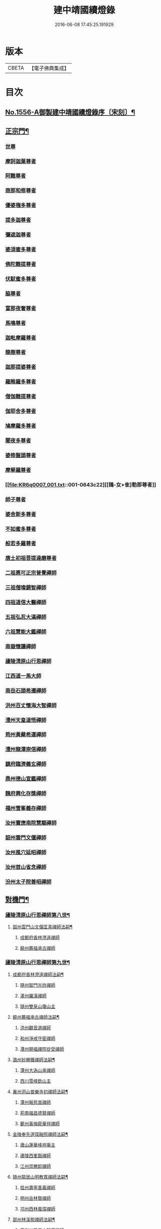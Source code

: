 #+TITLE: 建中靖國續燈錄 
#+DATE: 2016-06-08 17:45:25.191929

* 版本
 |     CBETA|【電子佛典集成】|

* 目次
** [[file:KR6q0007_001.txt::001-0640c1][No.1556-A御製建中靖國續燈錄序〔宋刻〕¶]]
** [[file:KR6q0007_001.txt::001-0641b4][正宗門¶]]
*** [[file:KR6q0007_001.txt::001-0641b4][世尊]]
*** [[file:KR6q0007_001.txt::001-0641b12][摩訶迦葉尊者]]
*** [[file:KR6q0007_001.txt::001-0641b18][阿難尊者]]
*** [[file:KR6q0007_001.txt::001-0641c2][商那和修尊者]]
*** [[file:KR6q0007_001.txt::001-0641c11][優婆毱多尊者]]
*** [[file:KR6q0007_001.txt::001-0641c20][提多迦尊者]]
*** [[file:KR6q0007_001.txt::001-0642a5][彌遮迦尊者]]
*** [[file:KR6q0007_001.txt::001-0642a15][婆須蜜多尊者]]
*** [[file:KR6q0007_001.txt::001-0642a22][佛陀難提尊者]]
*** [[file:KR6q0007_001.txt::001-0642b7][伏䭾蜜多尊者]]
*** [[file:KR6q0007_001.txt::001-0642b14][脇尊者]]
*** [[file:KR6q0007_001.txt::001-0642b22][富那夜奢尊者]]
*** [[file:KR6q0007_001.txt::001-0642c6][馬鳴尊者]]
*** [[file:KR6q0007_001.txt::001-0642c15][迦毗摩羅尊者]]
*** [[file:KR6q0007_001.txt::001-0642c23][龍樹尊者]]
*** [[file:KR6q0007_001.txt::001-0643a5][迦那提婆尊者]]
*** [[file:KR6q0007_001.txt::001-0643a11][羅睺羅多尊者]]
*** [[file:KR6q0007_001.txt::001-0643a20][僧伽難提尊者]]
*** [[file:KR6q0007_001.txt::001-0643b4][伽耶舍多尊者]]
*** [[file:KR6q0007_001.txt::001-0643b12][鳩摩羅多尊者]]
*** [[file:KR6q0007_001.txt::001-0643b22][闍夜多尊者]]
*** [[file:KR6q0007_001.txt::001-0643c8][婆修盤頭尊者]]
*** [[file:KR6q0007_001.txt::001-0643c14][摩拏羅尊者]]
*** [[file:KR6q0007_001.txt::001-0643c22][[鴳-女+隹]勒那尊者]]
*** [[file:KR6q0007_001.txt::001-0644a6][師子尊者]]
*** [[file:KR6q0007_001.txt::001-0644a13][婆舍斯多尊者]]
*** [[file:KR6q0007_001.txt::001-0644a23][不如蜜多尊者]]
*** [[file:KR6q0007_001.txt::001-0644b8][般若多羅尊者]]
*** [[file:KR6q0007_001.txt::001-0644b21][唐土初祖菩提達磨尊者]]
*** [[file:KR6q0007_001.txt::001-0644c16][二祖惠可正宗普覺禪師]]
*** [[file:KR6q0007_001.txt::001-0645a3][三祖僧璨鏡智禪師]]
*** [[file:KR6q0007_001.txt::001-0645a9][四祖道信大醫禪師]]
*** [[file:KR6q0007_001.txt::001-0645a17][五祖弘忍大滿禪師]]
*** [[file:KR6q0007_001.txt::001-0645b3][六祖慧能大鑑禪師]]
*** [[file:KR6q0007_001.txt::001-0645b11][南嶽懷讓禪師]]
*** [[file:KR6q0007_001.txt::001-0645b19][廬陵清原山行思禪師]]
*** [[file:KR6q0007_001.txt::001-0645b24][江西道一馬大師]]
*** [[file:KR6q0007_001.txt::001-0645c8][南岳石頭希遷禪師]]
*** [[file:KR6q0007_001.txt::001-0645c14][洪州百丈懷海大智禪師]]
*** [[file:KR6q0007_001.txt::001-0645c19][澧州天皇道悟禪師]]
*** [[file:KR6q0007_001.txt::001-0646a3][筠州黃蘗希運禪師]]
*** [[file:KR6q0007_001.txt::001-0646a9][澧州龍潭崇信禪師]]
*** [[file:KR6q0007_001.txt::001-0646a13][鎮府臨濟義玄禪師]]
*** [[file:KR6q0007_001.txt::001-0646a17][鼎州德山宣鑑禪師]]
*** [[file:KR6q0007_001.txt::001-0646a24][魏府興化存獎禪師]]
*** [[file:KR6q0007_001.txt::001-0646b3][福州雪峯義存禪師]]
*** [[file:KR6q0007_001.txt::001-0646b7][汝州寶應南院慧顒禪師]]
*** [[file:KR6q0007_001.txt::001-0646b10][韶州雲門文偃禪師]]
*** [[file:KR6q0007_001.txt::001-0646b14][汝州風穴延昭禪師]]
*** [[file:KR6q0007_001.txt::001-0646b23][汝州首山省念禪師]]
*** [[file:KR6q0007_001.txt::001-0646c5][汾州太子院善昭禪師]]
** [[file:KR6q0007_002.txt::002-0647b2][對機門¶]]
*** [[file:KR6q0007_002.txt::002-0647b3][廬陵清原山行思禪師第八世¶]]
**** [[file:KR6q0007_002.txt::002-0647b4][韶州雲門山文偃匡真禪師法嗣¶]]
***** [[file:KR6q0007_002.txt::002-0647b4][成都府香林澄遠禪師]]
***** [[file:KR6q0007_002.txt::002-0648c16][饒州薦福承古禪師]]
*** [[file:KR6q0007_002.txt::002-0649c7][廬陵清原山行思禪師第九世¶]]
**** [[file:KR6q0007_002.txt::002-0649c8][成都府香林澄遠禪師法嗣¶]]
***** [[file:KR6q0007_002.txt::002-0649c8][隨州智門光祚禪師]]
***** [[file:KR6q0007_002.txt::002-0650b19][灌州羅漢禪師]]
***** [[file:KR6q0007_002.txt::002-0650c1][隨州雙泉山瓊山主]]
**** [[file:KR6q0007_002.txt::002-0650c5][饒州薦福承古禪師法嗣¶]]
***** [[file:KR6q0007_002.txt::002-0650c5][洪州觀音選禪師]]
***** [[file:KR6q0007_002.txt::002-0650c23][和州淨戒守密禪師]]
***** [[file:KR6q0007_002.txt::002-0651a14][潭州開福禪院從受禪師]]
**** [[file:KR6q0007_002.txt::002-0651a18][潞州妙勝臻禪師法嗣¶]]
***** [[file:KR6q0007_002.txt::002-0651a18][潭州大溈山承禪師]]
***** [[file:KR6q0007_002.txt::002-0651b2][西川雪峰欽山主]]
**** [[file:KR6q0007_002.txt::002-0651b5][襄州洞山普樂寺初禪師法嗣¶]]
***** [[file:KR6q0007_002.txt::002-0651b5][潭州報慈嵩禪師]]
***** [[file:KR6q0007_002.txt::002-0651b7][荊南福昌德賢禪師]]
***** [[file:KR6q0007_002.txt::002-0651b12][蘄州黃梅龍華祥禪師]]
**** [[file:KR6q0007_002.txt::002-0651b15][金陵奉先道琛融照禪師法嗣¶]]
***** [[file:KR6q0007_002.txt::002-0651b15][廬山蓮華峰祥庵主]]
***** [[file:KR6q0007_002.txt::002-0651b21][廬陵西峯豁禪師]]
***** [[file:KR6q0007_002.txt::002-0651c3][江州崇勝卸禪師]]
**** [[file:KR6q0007_002.txt::002-0651c10][隨州龍居山明教寬禪師法嗣¶]]
***** [[file:KR6q0007_002.txt::002-0651c10][桂州壽寧善義禪師]]
***** [[file:KR6q0007_002.txt::002-0651c17][明州岳林賢禪師]]
***** [[file:KR6q0007_002.txt::002-0651c22][邛州西林義琛禪師]]
**** [[file:KR6q0007_002.txt::002-0652a7][郢州林溪脫禪師法嗣¶]]
***** [[file:KR6q0007_002.txt::002-0652a7][西劍州鳳凰山智廣禪師]]
***** [[file:KR6q0007_002.txt::002-0652a12][舒州投子通禪師]]
**** [[file:KR6q0007_002.txt::002-0652b4][南嶽般若啟柔禪師法嗣¶]]
***** [[file:KR6q0007_002.txt::002-0652b4][藍田縣真禪師]]
**** [[file:KR6q0007_002.txt::002-0652b22][韶州披雲智寂禪師法嗣¶]]
***** [[file:KR6q0007_002.txt::002-0652b22][廬山開先照禪師]]
***** [[file:KR6q0007_002.txt::002-0652c8][金陵天寶禪師]]
**** [[file:KR6q0007_002.txt::002-0652c13][洪州泐潭山謙禪師法嗣¶]]
***** [[file:KR6q0007_002.txt::002-0652c13][䖍州了山宗盛禪師]]
*** [[file:KR6q0007_003.txt::003-0653a2][廬陵清原山行思禪師第十世¶]]
**** [[file:KR6q0007_003.txt::003-0653a3][隨州智門光祚禪師法嗣¶]]
***** [[file:KR6q0007_003.txt::003-0653a3][明州雪竇山資聖寺明覺禪師]]
***** [[file:KR6q0007_003.txt::003-0654a11][黃州護國院壽禪師]]
***** [[file:KR6q0007_003.txt::003-0654a14][韶州南華寺寶緣慈濟禪師]]
***** [[file:KR6q0007_003.txt::003-0654a19][邵武軍靈泉曉禪師]]
***** [[file:KR6q0007_003.txt::003-0654a21][洪州百丈山智映寶月禪師]]
***** [[file:KR6q0007_003.txt::003-0654b2][福州慈雲山紹詵禪師]]
***** [[file:KR6q0007_003.txt::003-0654b5][復州青山好禪師]]
***** [[file:KR6q0007_003.txt::003-0654b8][鄂州黃龍海禪師]]
***** [[file:KR6q0007_003.txt::003-0654b11][桂陽芙蓉山文喜禪師]]
***** [[file:KR6q0007_003.txt::003-0654b14][鼎州德山僧可禪師]]
***** [[file:KR6q0007_003.txt::003-0654b16][鼎州彰法澄泗禪師]]
***** [[file:KR6q0007_003.txt::003-0654b19][澧州藥山宣禪師]]
***** [[file:KR6q0007_003.txt::003-0654b21][明州廣慧清順禪師]]
***** [[file:KR6q0007_003.txt::003-0654c1][筠州九峯勤禪師]]
***** [[file:KR6q0007_003.txt::003-0654c6][潭州雲蓋山繼鵬禪師]]
***** [[file:KR6q0007_003.txt::003-0654c11][泉州雲臺省因禪師]]
**** [[file:KR6q0007_003.txt::003-0654c19][蘄州五祖山師戒禪師法嗣¶]]
***** [[file:KR6q0007_003.txt::003-0654c19][筠州洞山妙圓禪師]]
***** [[file:KR6q0007_003.txt::003-0655a2][無為軍西禪文岫禪師]]
***** [[file:KR6q0007_003.txt::003-0655a5][蘄州十王懷楚禪師]]
***** [[file:KR6q0007_003.txt::003-0655a8][舒州海會通禪師]]
***** [[file:KR6q0007_003.txt::003-0655a12][蘄州義臺子祥禪師]]
***** [[file:KR6q0007_003.txt::003-0655a16][復州北塔思廣禪師]]
***** [[file:KR6q0007_003.txt::003-0655a20][明州天童山景德懷清禪師]]
***** [[file:KR6q0007_003.txt::003-0655b1][越州寶嚴叔芝禪師]]
***** [[file:KR6q0007_003.txt::003-0655b4][蘇州翠峰慧顒禪師]]
***** [[file:KR6q0007_003.txt::003-0655b7][台州瑞巖珪禪師]]
***** [[file:KR6q0007_003.txt::003-0655b11][蘄州五祖山秀禪師]]
***** [[file:KR6q0007_003.txt::003-0655b15][襄州白馬辯禪師]]
***** [[file:KR6q0007_003.txt::003-0655b17][蘄州四祖山端禪師]]
***** [[file:KR6q0007_003.txt::003-0655b19][蘇州定慧道海禪師]]
***** [[file:KR6q0007_003.txt::003-0655b22][韶州舜峯蒙正禪師]]
***** [[file:KR6q0007_003.txt::003-0655b24][溫州鴈蕩山靈峯文吉禪師]]
***** [[file:KR6q0007_003.txt::003-0655c8][潭州雲蓋山志顒禪師]]
***** [[file:KR6q0007_003.txt::003-0655c21][隨州水南智昱禪師]]
**** [[file:KR6q0007_003.txt::003-0655c24][潭州報慈嵩禪師法嗣]]
***** [[file:KR6q0007_003.txt::003-0656a1][郢州興陽山遜禪師]]
**** [[file:KR6q0007_003.txt::003-0656a5][東川乾明居信禪師法嗣¶]]
***** [[file:KR6q0007_003.txt::003-0656a5][澧州藥山尋肅禪師]]
***** [[file:KR6q0007_003.txt::003-0656a8][益州[郫-卑+((白-日+田)/廾)]縣西禪垂白禪師]]
**** [[file:KR6q0007_003.txt::003-0656a12][江陵福昌重善禪師法嗣¶]]
***** [[file:KR6q0007_003.txt::003-0656a12][鼎州德山文捷禪師]]
***** [[file:KR6q0007_003.txt::003-0656a15][湖州上方齊岳禪師]]
***** [[file:KR6q0007_003.txt::003-0656c16][明州育王山常坦禪師]]
***** [[file:KR6q0007_003.txt::003-0657a6][江陵福昌詢禪師]]
***** [[file:KR6q0007_003.txt::003-0657a9][越州四明小贇禪師]]
***** [[file:KR6q0007_003.txt::003-0657a12][福州靈峰顯英禪師]]
***** [[file:KR6q0007_003.txt::003-0657a15][西劍州元封文政禪師]]
***** [[file:KR6q0007_003.txt::003-0657a17][潤州金山瑞新禪師]]
**** [[file:KR6q0007_003.txt::003-0657a24][蘄州北禪廣教懷志禪師法嗣¶]]
***** [[file:KR6q0007_003.txt::003-0657a24][舒州四面山懷清禪師]]
**** [[file:KR6q0007_003.txt::003-0657b6][南嶽福嚴良雅禪師法嗣¶]]
***** [[file:KR6q0007_003.txt::003-0657b6][衡州常寧北禪智賢禪師]]
***** [[file:KR6q0007_003.txt::003-0657b16][南嶽衡岳寺振禪師]]
***** [[file:KR6q0007_003.txt::003-0657b20][福州衡山禪院了實禪師]]
**** [[file:KR6q0007_003.txt::003-0657b24][鼎州德山慧遠禪師法嗣¶]]
***** [[file:KR6q0007_003.txt::003-0657b24][興元府大中仁辯禪師]]
***** [[file:KR6q0007_003.txt::003-0657c3][益州菩提桂芳禪師]]
***** [[file:KR6q0007_003.txt::003-0657c7][廬山開先善暹禪師]]
***** [[file:KR6q0007_003.txt::003-0658a24][廬陵禾山禪智禪師]]
***** [[file:KR6q0007_003.txt::003-0658b24][秀州資聖院盛勤禪師]]
***** [[file:KR6q0007_003.txt::003-0659a1][潭州鹿苑圭禪師]]
**** [[file:KR6q0007_003.txt::003-0659a22][江陵府開福德賢禪師法嗣¶]]
***** [[file:KR6q0007_003.txt::003-0659a22][郢州大陽山文昱禪師]]
***** [[file:KR6q0007_003.txt::003-0659a24][日芳上座]]
*** [[file:KR6q0007_004.txt::004-0659b13][南嶽懷讓禪師第十一世¶]]
**** [[file:KR6q0007_004.txt::004-0659b14][汾州太子禪院善昭禪師法嗣¶]]
***** [[file:KR6q0007_004.txt::004-0659b14][潭州興化禪院慈明禪師]]
***** [[file:KR6q0007_004.txt::004-0660c3][筠州太愚山興教守芝禪師]]
***** [[file:KR6q0007_004.txt::004-0661a8][滁州瑯瑘山開化廣照禪師]]
***** [[file:KR6q0007_004.txt::004-0661c7][舒州法華禪院齊舉禪師]]
***** [[file:KR6q0007_004.txt::004-0661c15][潭州石霜崇勝院法永禪師]]
***** [[file:KR6q0007_004.txt::004-0661c23][湖州天聖皓太禪師]]
***** [[file:KR6q0007_004.txt::004-0662a3][舒州投子山圓修禪師]]
***** [[file:KR6q0007_004.txt::004-0662a7][唐州龍潭圓禪師]]
**** [[file:KR6q0007_004.txt::004-0662a19][汝州葉縣廣教歸省明壽禪師法嗣¶]]
***** [[file:KR6q0007_004.txt::004-0662a19][舒州浮山圓鑒禪師]]
***** [[file:KR6q0007_004.txt::004-0663a5][汝州寶應禪院法昭演教禪師]]
***** [[file:KR6q0007_004.txt::004-0663c5][唐州大乘山慧果禪師]]
**** [[file:KR6q0007_004.txt::004-0663c11][襄州石門山蘊聰慈照禪師法嗣¶]]
***** [[file:KR6q0007_004.txt::004-0663c11][唐州大乘山德遵禪師]]
***** [[file:KR6q0007_004.txt::004-0663c19][湖州景清禪院居素明照禪師]]
***** [[file:KR6q0007_004.txt::004-0663c24][潤州金山達觀禪師]]
***** [[file:KR6q0007_004.txt::004-0664c3][杭州龍華寺齊岳寶覺禪師]]
***** [[file:KR6q0007_004.txt::004-0664c7][蘇州洞庭山慧月禪師]]
***** [[file:KR6q0007_004.txt::004-0664c11][明州杖錫修巳禪師]]
***** [[file:KR6q0007_004.txt::004-0664c14][洪州雙林寺巳禪師]]
***** [[file:KR6q0007_004.txt::004-0664c21][襄州谷隱山可琮禪師]]
***** [[file:KR6q0007_004.txt::004-0665a1][撫州疎山古禪師]]
***** [[file:KR6q0007_004.txt::004-0665a4][越州雲門山顯欽禪師]]
***** [[file:KR6q0007_004.txt::004-0665a6][湖州安吉上方新禪師]]
***** [[file:KR6q0007_004.txt::004-0665a10][處州仁壽嗣珍禪師]]
***** [[file:KR6q0007_004.txt::004-0665a17][杭州承天𧦬元禪師]]
***** [[file:KR6q0007_004.txt::004-0665a20][蘇州翠峰山普禪師]]
***** [[file:KR6q0007_004.txt::004-0665a24][泉州棲隱院自然禪師]]
**** [[file:KR6q0007_004.txt::004-0665b4][汝州廣慧院居璉真惠禪師法嗣¶]]
***** [[file:KR6q0007_004.txt::004-0665b4][東京華嚴院道隆圓明禪師]]
***** [[file:KR6q0007_004.txt::004-0665b14][臨江軍慧力院慧南禪師]]
***** [[file:KR6q0007_004.txt::004-0665b20][汝州廣慧德宣禪師]]
**** [[file:KR6q0007_004.txt::004-0665b24][潭州神鼎山鴻諲禪師法嗣¶]]
***** [[file:KR6q0007_004.txt::004-0665b24][澧州夾山靈泉子英禪師]]
***** [[file:KR6q0007_004.txt::004-0665c9][隨州善光山蘭禪師]]
***** [[file:KR6q0007_004.txt::004-0665c13][天臺妙智寺光雲禪師]]
***** [[file:KR6q0007_004.txt::004-0665c17][潭州龍興禹禪師]]
***** [[file:KR6q0007_004.txt::004-0665c23][江陵開聖院寶情山主]]
*** [[file:KR6q0007_005.txt::005-0666a7][廬陵清原山行思禪師第十一世¶]]
**** [[file:KR6q0007_005.txt::005-0666a8][明州雪竇山重顯明覺禪師法嗣¶]]
***** [[file:KR6q0007_005.txt::005-0666a8][越州天衣山義懷禪師]]
***** [[file:KR6q0007_005.txt::005-0667b14][信州廣教景先禪師]]
***** [[file:KR6q0007_005.txt::005-0667b17][饒州妙果院自政禪師]]
***** [[file:KR6q0007_005.txt::005-0667b21][舒州東禪院賢禪師]]
***** [[file:KR6q0007_005.txt::005-0667c1][蘇州薦福知一禪師]]
***** [[file:KR6q0007_005.txt::005-0667c5][越州天衣在和禪師]]
***** [[file:KR6q0007_005.txt::005-0667c8][湖州海會擇芝禪師]]
***** [[file:KR6q0007_005.txt::005-0667c10][越州稱心省倧禪師]]
***** [[file:KR6q0007_005.txt::005-0667c24][明州上山德隆禪師]]
***** [[file:KR6q0007_005.txt::005-0668a4][越州稱心清演禪師]]
***** [[file:KR6q0007_005.txt::005-0668a7][明州岳林藏院宗善禪師]]
***** [[file:KR6q0007_005.txt::005-0668a10][杭州證聖守環禪師]]
***** [[file:KR6q0007_005.txt::005-0668a14][杭州承天傳宗禪師]]
***** [[file:KR6q0007_005.txt::005-0668c3][鼎州乾明知應禪師]]
***** [[file:KR6q0007_005.txt::005-0668c7][天台寶相蘊歡禪師]]
***** [[file:KR6q0007_005.txt::005-0668c9][蘇州萬壽神初惠照禪師]]
***** [[file:KR6q0007_005.txt::005-0668c12][潭州龍興智傳禪師]]
***** [[file:KR6q0007_005.txt::005-0668c18][漢陽軍鳳棲仲卿禪師]]
***** [[file:KR6q0007_005.txt::005-0669a10][溫州平陽寶慶子環禪師]]
***** [[file:KR6q0007_005.txt::005-0669a19][溫州鴈蕩靈巖寺德初禪師]]
***** [[file:KR6q0007_005.txt::005-0669b6][真州長蘆崇福禪院祖印禪師]]
***** [[file:KR6q0007_005.txt::005-0669b23][湖州報本有蘭禪師]]
***** [[file:KR6q0007_005.txt::005-0669c14][越州稱心守明禪師]]
***** [[file:KR6q0007_005.txt::005-0669c17][廬山湯院守恩禪師]]
***** [[file:KR6q0007_005.txt::005-0669c19][真州六合香積孜禪師]]
***** [[file:KR6q0007_005.txt::005-0670a7][信陽軍乾明則禪師]]
***** [[file:KR6q0007_005.txt::005-0670a14][處州南明日慎禪師]]
***** [[file:KR6q0007_005.txt::005-0670a21][南嶽雲峰元益首座]]
***** [[file:KR6q0007_005.txt::005-0670b3][舒州投子山法宗道者]]
**** [[file:KR6q0007_005.txt::005-0670b6][韶州南華寶緣慈濟禪師法嗣¶]]
***** [[file:KR6q0007_005.txt::005-0670b6][韶州甘露山自緣禪師]]
***** [[file:KR6q0007_005.txt::005-0670b8][廣州興化延慶禪師]]
***** [[file:KR6q0007_005.txt::005-0670b11][韶州永泰宗寶禪師]]
***** [[file:KR6q0007_005.txt::005-0670b13][韶州寶壽行德禪師]]
***** [[file:KR6q0007_005.txt::005-0670b16][韶州白虎山守昇禪師]]
***** [[file:KR6q0007_005.txt::005-0670b18][韶州佛陀山宗欽禪師]]
***** [[file:KR6q0007_005.txt::005-0670b20][韶州雙峰山法崇禪師]]
***** [[file:KR6q0007_005.txt::005-0670b23][韶州樂昌縣寶林山海月禪師]]
***** [[file:KR6q0007_005.txt::005-0670c1][韶州延祥法迎禪師]]
***** [[file:KR6q0007_005.txt::005-0670c4][韶州舜峰惠寶禪師]]
**** [[file:KR6q0007_005.txt::005-0670c8][襄州洞山普樂子榮禪師法嗣¶]]
***** [[file:KR6q0007_005.txt::005-0670c8][廬山圓通祖印禪師]]
**** [[file:KR6q0007_005.txt::005-0670c23][洪州百丈山智映寶月禪師法嗣¶]]
***** [[file:KR6q0007_005.txt::005-0670c23][杭州惠因祥禪師]]
***** [[file:KR6q0007_005.txt::005-0671a4][杭州慧因義寧禪師]]
**** [[file:KR6q0007_005.txt::005-0671a9][潭州雲蓋山繼鵬禪師法嗣¶]]
***** [[file:KR6q0007_005.txt::005-0671a9][越州諸暨鍾山報恩禪院譚禪師]]
**** [[file:KR6q0007_005.txt::005-0671b11][筠州洞山曉聦禪師法嗣¶]]
***** [[file:KR6q0007_005.txt::005-0671b11][雲居曉舜禪師]]
***** [[file:KR6q0007_005.txt::005-0671c12][潭州大溈山密印寺懷宥禪師]]
***** [[file:KR6q0007_005.txt::005-0671c16][杭州佛日山明教禪師]]
**** [[file:KR6q0007_006.txt::006-0672a9][洪州泐潭山寶峰院懷澄禪師法嗣¶]]
***** [[file:KR6q0007_006.txt::006-0672a9][東京十方淨因禪院大覺禪師]]
***** [[file:KR6q0007_006.txt::006-0673a9][天台赤城山用良禪師]]
***** [[file:KR6q0007_006.txt::006-0673a13][臨江軍有文禪師]]
***** [[file:KR6q0007_006.txt::006-0673a15][福州雪峯象敦禪師]]
***** [[file:KR6q0007_006.txt::006-0673a18][杭州靈隱山雲知慈覺禪師]]
***** [[file:KR6q0007_006.txt::006-0673b12][明州金鵝山靖旻禪師]]
***** [[file:KR6q0007_006.txt::006-0673b15][雲居山守億禪師]]
***** [[file:KR6q0007_006.txt::006-0673b17][婺州西塔殊禪師]]
***** [[file:KR6q0007_006.txt::006-0673b20][婺州承天惟簡禪師]]
***** [[file:KR6q0007_006.txt::006-0673c21][杭州臨安九峰淨土鑒韶禪師]]
***** [[file:KR6q0007_006.txt::006-0674a13][洪州壽聖普誗禪師]]
***** [[file:KR6q0007_006.txt::006-0674a18][筠州洞山永孚禪師]]
***** [[file:KR6q0007_006.txt::006-0674a21][金陵廣慧遇新禪師]]
***** [[file:KR6q0007_006.txt::006-0674b3][令滔首座]]
**** [[file:KR6q0007_006.txt::006-0674b11][筠州洞山自寶妙圓禪師法嗣¶]]
***** [[file:KR6q0007_006.txt::006-0674b11][筠州洞山鑒遷禪師]]
***** [[file:KR6q0007_006.txt::006-0674b16][筠州洞山清辯禪師]]
**** [[file:KR6q0007_006.txt::006-0674b20][舒州海會通禪師法嗣¶]]
***** [[file:KR6q0007_006.txt::006-0674b20][隨州水南太平興國文秀禪師]]
**** [[file:KR6q0007_006.txt::006-0674b24][復州北塔思廣禪師法嗣]]
***** [[file:KR6q0007_006.txt::006-0674c1][荊門軍當陽縣玉泉景德禪院承皓禪師]]
**** [[file:KR6q0007_006.txt::006-0674c17][蘇州翠峯慧顒禪師法嗣¶]]
***** [[file:KR6q0007_006.txt::006-0674c17][杭州廣果擇能禪師]]
**** [[file:KR6q0007_006.txt::006-0674c21][蘄州四祖山端禪師法嗣¶]]
***** [[file:KR6q0007_006.txt::006-0674c21][福州廣明常委禪師]]
**** [[file:KR6q0007_006.txt::006-0674c24][潭州雲蓋山志顒禪師法嗣]]
***** [[file:KR6q0007_006.txt::006-0675a1][雲居山文慶海印禪師]]
**** [[file:KR6q0007_006.txt::006-0675a24][明州上方齊岳禪師法嗣]]
***** [[file:KR6q0007_006.txt::006-0675b1][越州東山國慶順宗禪師]]
**** [[file:KR6q0007_006.txt::006-0675b8][潤州金山瑞新禪師法嗣¶]]
***** [[file:KR6q0007_006.txt::006-0675b8][湖州天聖楚祥禪師]]
***** [[file:KR6q0007_006.txt::006-0675b15][溫州極樂用基禪師]]
***** [[file:KR6q0007_006.txt::006-0675b18][湖州天聖守道禪師]]
**** [[file:KR6q0007_006.txt::006-0675b24][衡州北禪智賢禪師法嗣¶]]
***** [[file:KR6q0007_006.txt::006-0675b24][潭州興化崇辯禪師]]
***** [[file:KR6q0007_006.txt::006-0675c13][江州法昌倚遇禪師]]
**** [[file:KR6q0007_006.txt::006-0675c20][廬山開先善暹禪師法嗣¶]]
***** [[file:KR6q0007_006.txt::006-0675c20][雲居山佛印禪師]]
***** [[file:KR6q0007_006.txt::006-0676c6][東京大相國寺智海正覺禪師]]
***** [[file:KR6q0007_006.txt::006-0677b23][廬山萬杉善爽禪師]]
***** [[file:KR6q0007_006.txt::006-0677c8][越州天章寺元楚寶月禪師]]
***** [[file:KR6q0007_006.txt::006-0678a5][洪州壽聖元舜禪師]]
***** [[file:KR6q0007_006.txt::006-0678a8][筠州洞山慧圓禪師]]
**** [[file:KR6q0007_006.txt::006-0678a17][廬陵禾山楚才禪師法嗣¶]]
***** [[file:KR6q0007_006.txt::006-0678a17][衡州北禪慧雲禪院昇禪師]]
***** [[file:KR6q0007_006.txt::006-0678b8][澧州報恩禪院紹端禪師]]
***** [[file:KR6q0007_006.txt::006-0678b12][撫州曹山寶積院雄禪師]]
**** [[file:KR6q0007_006.txt::006-0678c4][澧州欽山悟勤禪師法嗣¶]]
***** [[file:KR6q0007_006.txt::006-0678c4][鼎州梁山應圓禪師]]
*** [[file:KR6q0007_007.txt::007-0678c13][南嶽懷讓禪師第十二世¶]]
**** [[file:KR6q0007_007.txt::007-0678c14][潭州興化禪院慈明禪師法嗣¶]]
***** [[file:KR6q0007_007.txt::007-0678c14][洪州黃龍山崇恩惠南禪師]]
***** [[file:KR6q0007_007.txt::007-0680a14][洪州翠巖廣化可真禪師]]
***** [[file:KR6q0007_007.txt::007-0680c2][袁州楊岐山普通禪院方會禪師]]
***** [[file:KR6q0007_007.txt::007-0681a21][潭州道吾山興化悟真禪師]]
***** [[file:KR6q0007_007.txt::007-0681b2][明州天童山清遂禪師]]
***** [[file:KR6q0007_007.txt::007-0681b6][金陵蔣山太平興國寺保心禪師]]
***** [[file:KR6q0007_007.txt::007-0681b17][金陵蔣山覺海禪師]]
***** [[file:KR6q0007_007.txt::007-0682a15][婺州大平興國禪寺載休禪師]]
***** [[file:KR6q0007_007.txt::007-0682a20][筠州武泉山政禪師]]
***** [[file:KR6q0007_007.txt::007-0682b2][明州香山蘊良禪師]]
***** [[file:KR6q0007_007.txt::007-0682b22][蘇州南峰惟廣禪師]]
***** [[file:KR6q0007_007.txt::007-0682c4][湖州報本澄說禪師]]
***** [[file:KR6q0007_007.txt::007-0682c10][杭州淨慈志堅禪師]]
***** [[file:KR6q0007_007.txt::007-0682c13][潭州南嶽雙峯寺省回禪師]]
***** [[file:KR6q0007_007.txt::007-0682c24][洪州兜率道寬禪師]]
***** [[file:KR6q0007_007.txt::007-0683b3][福州古田資福善禪師]]
***** [[file:KR6q0007_007.txt::007-0683b5][潭州大溈山密印寺德乾禪師]]
***** [[file:KR6q0007_007.txt::007-0683b13][全州靈山本言禪師]]
***** [[file:KR6q0007_007.txt::007-0683b19][湖州羅漢居奉禪師]]
***** [[file:KR6q0007_007.txt::007-0683b23][澧州壽聖院景韶禪師]]
***** [[file:KR6q0007_007.txt::007-0683c3][澧州藥山義銑禪師]]
***** [[file:KR6q0007_007.txt::007-0683c10][湖州廣法禪院源禪師]]
***** [[file:KR6q0007_007.txt::007-0684a17][洪州百文惟政禪師]]
***** [[file:KR6q0007_007.txt::007-0684a23][南嶽谷泉大道]]
**** [[file:KR6q0007_007.txt::007-0684b6][滁州瑯瑘山惠覺廣照禪師法嗣¶]]
***** [[file:KR6q0007_007.txt::007-0684b6][洪州泐潭山曉月禪師]]
***** [[file:KR6q0007_007.txt::007-0684b15][蘇州永安定慧院起信海印禪師]]
***** [[file:KR6q0007_007.txt::007-0684c16][福州白鹿山顯端禪師]]
***** [[file:KR6q0007_007.txt::007-0685a19][越州姜山方禪師]]
***** [[file:KR6q0007_007.txt::007-0685b1][杭州天竺智月禪師]]
***** [[file:KR6q0007_007.txt::007-0685b5][證聖禪院良禪師]]
***** [[file:KR6q0007_007.txt::007-0685b11][滁州瑯瑘山開化智遷禪師]]
***** [[file:KR6q0007_007.txt::007-0685b24][廬山圓通崇勝志珂禪師]]
***** [[file:KR6q0007_007.txt::007-0685c7][滁州瑯瑘山開化院繼詮海月禪師]]
***** [[file:KR6q0007_007.txt::007-0685c18][荊門軍玉泉山務本悟空禪師]]
***** [[file:KR6q0007_007.txt::007-0685c21][袁州崇勝文捷禪師]]
***** [[file:KR6q0007_007.txt::007-0686a6][江陵公安萬壽子和禪師]]
***** [[file:KR6q0007_007.txt::007-0686a10][安州九嵕山圓明仁益禪師]]
***** [[file:KR6q0007_007.txt::007-0686a17][泉州涼峯山洞淵禪師]]
***** [[file:KR6q0007_007.txt::007-0686b9][真州定山方禪師]]
**** [[file:KR6q0007_007.txt::007-0686b23][湖州景清院居素明照禪師法嗣¶]]
***** [[file:KR6q0007_007.txt::007-0686b23][湖州何山日儉禪師]]
***** [[file:KR6q0007_007.txt::007-0686c3][杭州承天𧦬岑禪師]]
***** [[file:KR6q0007_007.txt::007-0686c8][興化軍翠峯子淵禪師]]
***** [[file:KR6q0007_007.txt::007-0686c11][杭州承天自能禪師]]
**** [[file:KR6q0007_008.txt::008-0686c21][舒州浮山法遠圓鑑禪師法嗣¶]]
***** [[file:KR6q0007_008.txt::008-0686c21][東京十方淨因禪院淨照禪師]]
***** [[file:KR6q0007_008.txt::008-0687c3][廬州興化仁岳禪師]]
***** [[file:KR6q0007_008.txt::008-0688a13][蘄州白雲山廣教景雲禪師]]
***** [[file:KR6q0007_008.txt::008-0688b9][無為軍廬江西禪繼禪師]]
***** [[file:KR6q0007_008.txt::008-0688b16][宿州定林惠琛禪師]]
***** [[file:KR6q0007_008.txt::008-0688b20][秀州本覺若珠禪師]]
***** [[file:KR6q0007_008.txt::008-0688c13][荊門軍玉泉山景德謂芳禪師]]
***** [[file:KR6q0007_008.txt::008-0689a12][廬山歸宗承天鴻式禪師]]
***** [[file:KR6q0007_008.txt::008-0689a17][東京華嚴普孜禪師]]
***** [[file:KR6q0007_008.txt::008-0689b11][舒州甘露法眼禪師]]
***** [[file:KR6q0007_008.txt::008-0689b23][廬山歸宗承天普安禪師]]
***** [[file:KR6q0007_008.txt::008-0689c7][南康軍南山清隱院惟湜禪師]]
***** [[file:KR6q0007_008.txt::008-0689c23][舒州浮山太平洪璉禪師]]
***** [[file:KR6q0007_008.txt::008-0690a4][潭州南嶽衡嶽寺奉能禪師]]
**** [[file:KR6q0007_008.txt::008-0690a13][筠州大愚山興教守芝禪師法嗣¶]]
***** [[file:KR6q0007_008.txt::008-0690a13][潭州開福守義禪師]]
***** [[file:KR6q0007_008.txt::008-0690a18][南嶽雲峯文悅禪師]]
***** [[file:KR6q0007_008.txt::008-0690b22][饒州承天應禪師]]
***** [[file:KR6q0007_008.txt::008-0690c1][越州大禹山簡南禪師]]
***** [[file:KR6q0007_008.txt::008-0690c7][郢州興陽山啟珊禪師]]
***** [[file:KR6q0007_008.txt::008-0690c13][郢州興陽山慧光院啟舟禪師]]
***** [[file:KR6q0007_008.txt::008-0690c19][筠州洞山子圓禪師]]
**** [[file:KR6q0007_008.txt::008-0690c23][潭州石霜山法永禪師法嗣¶]]
***** [[file:KR6q0007_008.txt::008-0690c23][金陵保寧承泰禪師]]
***** [[file:KR6q0007_008.txt::008-0691a2][南嶽福嚴保宗禪師]]
***** [[file:KR6q0007_008.txt::008-0691a14][南嶽勝業智增禪師]]
***** [[file:KR6q0007_008.txt::008-0691a17][郢州大陽山長慶如漢禪師]]
**** [[file:KR6q0007_008.txt::008-0691a24][湖州天聖皓太禪師法嗣]]
***** [[file:KR6q0007_008.txt::008-0691b1][湖州西余山寶實禪師]]
**** [[file:KR6q0007_008.txt::008-0691b6][汝州寶應法昭禪師法嗣¶]]
***** [[file:KR6q0007_008.txt::008-0691b6][滁州瑯瑘山方銳禪師]]
***** [[file:KR6q0007_008.txt::008-0691b15][郢州興陽山希隱禪師]]
**** [[file:KR6q0007_008.txt::008-0691b22][潤州金山曇頴達觀禪師法嗣¶]]
***** [[file:KR6q0007_008.txt::008-0691b22][湖州上方希元禪師]]
***** [[file:KR6q0007_008.txt::008-0691b24][潤州普慈院崇珍禪師]]
***** [[file:KR6q0007_008.txt::008-0691c3][太平州瑞竹仲和禪師]]
***** [[file:KR6q0007_008.txt::008-0691c7][潤州金山懷賢圓通禪師]]
***** [[file:KR6q0007_008.txt::008-0691c10][太平州隱靜山慧觀禪師]]
***** [[file:KR6q0007_008.txt::008-0691c14][常州南禪福聖自聰禪師]]
***** [[file:KR6q0007_008.txt::008-0691c19][越州新昌石佛顯忠祖印禪師]]
***** [[file:KR6q0007_008.txt::008-0692a12][杭州淨住院居說真淨禪師]]
***** [[file:KR6q0007_008.txt::008-0692a19][宣州廣教院繼真文鑑禪師]]
***** [[file:KR6q0007_008.txt::008-0692b7][湖州西余山拱辰禪師]]
***** [[file:KR6q0007_008.txt::008-0692b17][常州承天了素禪師]]
***** [[file:KR6q0007_008.txt::008-0692b22][越州法性院用章禪師]]
***** [[file:KR6q0007_008.txt::008-0692c2][越州法性紹明禪師]]
***** [[file:KR6q0007_008.txt::008-0692c5][蘇州崑山般若善端禪師]]
**** [[file:KR6q0007_008.txt::008-0692c10][蘇州洞庭惠月禪師法嗣¶]]
***** [[file:KR6q0007_008.txt::008-0692c10][蘇州薦福亮禪師]]
***** [[file:KR6q0007_008.txt::008-0692c14][蘇州瑞元嵩禪師]]
***** [[file:KR6q0007_008.txt::008-0692c18][常州承天世珍禪師]]
**** [[file:KR6q0007_008.txt::008-0692c23][明州杖錫修巳禪師法嗣¶]]
***** [[file:KR6q0007_008.txt::008-0692c23][台州黃巖保軒禪師]]
***** [[file:KR6q0007_008.txt::008-0693a2][明州雲巖志禪師]]
**** [[file:KR6q0007_008.txt::008-0693a6][明州石門山進禪師法嗣¶]]
***** [[file:KR6q0007_008.txt::008-0693a6][明州瑞巖山智才禪師]]
**** [[file:KR6q0007_008.txt::008-0693a21][杭州龍華齊岳禪師法嗣¶]]
***** [[file:KR6q0007_008.txt::008-0693a21][湖州吳山淨端禪師]]
*** [[file:KR6q0007_009.txt::009-0693b7][廬陵清原山行思禪師第十二世¶]]
**** [[file:KR6q0007_009.txt::009-0693b8][越州天衣義懷禪師法嗣¶]]
***** [[file:KR6q0007_009.txt::009-0693b8][東京大相國寺慧林禪院圓照禪師]]
***** [[file:KR6q0007_009.txt::009-0694c15][東京大相國寺惠林禪院覺海禪師]]
***** [[file:KR6q0007_009.txt::009-0695c6][真州長蘆崇福禪院廣照禪師]]
***** [[file:KR6q0007_009.txt::009-0696a17][廬山棲賢智遷禪師]]
***** [[file:KR6q0007_009.txt::009-0696c10][舒州山谷三祖會禪師]]
***** [[file:KR6q0007_009.txt::009-0697b9][無為軍鐵佛因禪師]]
***** [[file:KR6q0007_009.txt::009-0697b14][湖州報本法存禪師]]
***** [[file:KR6q0007_009.txt::009-0697c4][歙州開化惠圓禪師]]
***** [[file:KR6q0007_009.txt::009-0697c8][處州縉雲縣永泰智覺禪師]]
***** [[file:KR6q0007_009.txt::009-0697c15][蘇州萬壽和禪師]]
***** [[file:KR6q0007_009.txt::009-0698a3][和州開聖禪院棲禪師]]
***** [[file:KR6q0007_009.txt::009-0698b4][明州雲巖旌教院洞偕禪師]]
***** [[file:KR6q0007_009.txt::009-0698b8][福州衡山惟禮禪師]]
***** [[file:KR6q0007_009.txt::009-0698b18][杭州北山顯明院善孜禪師]]
***** [[file:KR6q0007_009.txt::009-0698b22][明州啟霞惠安禪師]]
***** [[file:KR6q0007_009.txt::009-0698c3][越州雲門山靈侃禪師]]
***** [[file:KR6q0007_009.txt::009-0698c13][天台太平元坦禪師]]
***** [[file:KR6q0007_009.txt::009-0698c19][杭州佛日文祖禪師]]
***** [[file:KR6q0007_009.txt::009-0698c23][蘇州薦福明因禪師]]
***** [[file:KR6q0007_009.txt::009-0699a3][沂州望仙山宗禪師]]
***** [[file:KR6q0007_009.txt::009-0699b7][岳陽墨山禪院有琦禪師]]
***** [[file:KR6q0007_009.txt::009-0699b13][舒州桐城金繩詮禪師]]
***** [[file:KR6q0007_009.txt::009-0699b16][筠州五峯淨覺院用機禪師]]
***** [[file:KR6q0007_010.txt::010-0699c5][東京法雲寺圓通禪師]]
***** [[file:KR6q0007_010.txt::010-0701b4][杭州佛日山智才禪師]]
***** [[file:KR6q0007_010.txt::010-0702a16][北京天鉢寺文慧禪師]]
***** [[file:KR6q0007_010.txt::010-0702c15][洪州上藍文達禪師]]
***** [[file:KR6q0007_010.txt::010-0703a1][洪州觀音啟禪師]]
***** [[file:KR6q0007_010.txt::010-0703a6][台州瑞巖子鴻禪師]]
***** [[file:KR6q0007_010.txt::010-0703b24][越州天章元善禪師]]
***** [[file:KR6q0007_010.txt::010-0703c17][真州長蘆崇福院體明圓鑑禪師]]
***** [[file:KR6q0007_010.txt::010-0704a21][杭州龍華文喜禪師]]
***** [[file:KR6q0007_010.txt::010-0704b4][處州永泰自仁禪師]]
***** [[file:KR6q0007_010.txt::010-0704b18][饒州景德普俊禪師]]
***** [[file:KR6q0007_010.txt::010-0704c1][汀州同慶禪院智珣禪師]]
***** [[file:KR6q0007_010.txt::010-0704c5][汀州開元智孜禪師]]
***** [[file:KR6q0007_010.txt::010-0705a10][泉州資聖捷禪師]]
***** [[file:KR6q0007_010.txt::010-0705a15][蘇州澄照慧慈禪師]]
***** [[file:KR6q0007_010.txt::010-0705a21][秀州崇德智澄禪師]]
***** [[file:KR6q0007_010.txt::010-0705b2][蘇州淨慧可證禪師]]
***** [[file:KR6q0007_010.txt::010-0705b7][泉州棲隱有評禪師]]
***** [[file:KR6q0007_010.txt::010-0705b13][蘇州定惠雲禪師]]
***** [[file:KR6q0007_010.txt::010-0705b20][汀州開元智譚禪師]]
***** [[file:KR6q0007_010.txt::010-0705c9][靈峯崇化珣禪師]]
***** [[file:KR6q0007_010.txt::010-0705c14][建州乾符大同院旺禪師]]
**** [[file:KR6q0007_011.txt::011-0706a3][筠州大愚曉舜禪師法嗣¶]]
***** [[file:KR6q0007_011.txt::011-0706a3][蔣山佛慧禪師]]
***** [[file:KR6q0007_011.txt::011-0706c16][䖍州慈雲院修惠圓照禪師]]
***** [[file:KR6q0007_011.txt::011-0707a19][建州崇梵餘禪師]]
***** [[file:KR6q0007_011.txt::011-0707b13][衡山澄信禪師]]
***** [[file:KR6q0007_011.txt::011-0707b15][杭州南山長耳相子良禪師]]
***** [[file:KR6q0007_011.txt::011-0707b20][建州開元瑩禪師]]
**** [[file:KR6q0007_011.txt::011-0707c3][越州天衣山在和禪師法嗣¶]]
***** [[file:KR6q0007_011.txt::011-0707c3][杭州護國菩提志專禪師]]
**** [[file:KR6q0007_011.txt::011-0707c13][饒州安國倧禪師法嗣¶]]
***** [[file:KR6q0007_011.txt::011-0707c13][彭州慧日堯禪師]]
**** [[file:KR6q0007_011.txt::011-0708a2][杭州承天傳宗禪師法嗣¶]]
***** [[file:KR6q0007_011.txt::011-0708a2][饒州崇福禪院了禪師]]
***** [[file:KR6q0007_011.txt::011-0708a15][杭州承天寺守明禪師]]
***** [[file:KR6q0007_011.txt::011-0708a22][湖州鳳凰山護國仁王有從禪師]]
***** [[file:KR6q0007_011.txt::011-0708b14][鼎州大龍山德全禪師]]
***** [[file:KR6q0007_011.txt::011-0708b16][蘇州崑山慧嚴海印禪師]]
**** [[file:KR6q0007_011.txt::011-0708b21][真州長蘆智福祖印禪師法嗣¶]]
***** [[file:KR6q0007_011.txt::011-0708b21][金陵清涼廣惠和禪師]]
**** [[file:KR6q0007_011.txt::011-0708c24][湖州報本蘭禪師法嗣]]
***** [[file:KR6q0007_011.txt::011-0709a1][福州中際可遵禪師]]
**** [[file:KR6q0007_011.txt::011-0709a11][越州稱心山守明禪師法嗣¶]]
***** [[file:KR6q0007_011.txt::011-0709a11][洪州承天上藍院光寂禪師]]
**** [[file:KR6q0007_011.txt::011-0709a18][潭州大溈山密印宥禪師法嗣¶]]
***** [[file:KR6q0007_011.txt::011-0709a18][廬山歸宗慧通禪師]]
***** [[file:KR6q0007_011.txt::011-0709b17][安州大安興教慧憲禪師]]
***** [[file:KR6q0007_011.txt::011-0709c6][饒州崇福清雅禪師]]
**** [[file:KR6q0007_011.txt::011-0709c12][東京十方淨因懷璉大覺禪師法嗣¶]]
***** [[file:KR6q0007_011.txt::011-0709c12][杭州臨安徑山維琳無畏禪師]]
***** [[file:KR6q0007_011.txt::011-0709c20][杭州臨平勝因資禪師]]
***** [[file:KR6q0007_011.txt::011-0710a3][杭州佛日淨惠戒弼禪師]]
***** [[file:KR6q0007_011.txt::011-0710a13][福州天宮慎徽禪師]]
***** [[file:KR6q0007_011.txt::011-0710b2][溫州彌陀庵正彥菴主]]
**** [[file:KR6q0007_011.txt::011-0710b9][杭州靈隱雲知慈覺禪師法嗣¶]]
***** [[file:KR6q0007_011.txt::011-0710b9][杭州靈隱山正童圓明禪師]]
**** [[file:KR6q0007_011.txt::011-0710b15][婺州寶林顯珠禪師法嗣¶]]
***** [[file:KR6q0007_011.txt::011-0710b15][婺州寶林用明禪師]]
**** [[file:KR6q0007_011.txt::011-0710b20][溫州鴈蕩靈峯文吉禪師法嗣¶]]
***** [[file:KR6q0007_011.txt::011-0710b20][溫州淨光為覺禪師]]
**** [[file:KR6q0007_011.txt::011-0710c4][婺州承天惟簡禪師法嗣¶]]
***** [[file:KR6q0007_011.txt::011-0710c4][婺州智者山壽聖利元禪師]]
***** [[file:KR6q0007_011.txt::011-0710c11][溫州瑞安壽聖僧印禪師]]
**** [[file:KR6q0007_011.txt::011-0710c20][明州九峯韶禪師法嗣¶]]
***** [[file:KR6q0007_011.txt::011-0710c20][明州大梅山祖鏡禪師]]
**** [[file:KR6q0007_011.txt::011-0711b3][越州東山國慶順宗禪師法嗣¶]]
***** [[file:KR6q0007_011.txt::011-0711b3][建州定峯曉宣禪師]]
**** [[file:KR6q0007_011.txt::011-0711b9][荊門玉泉山景德承皓禪師法嗣¶]]
***** [[file:KR6q0007_011.txt::011-0711b9][郢州林溪興教文慶禪師]]
**** [[file:KR6q0007_011.txt::011-0711b12][澧州夾山遵禪師法嗣¶]]
***** [[file:KR6q0007_011.txt::011-0711b12][江陵福昌寺信禪師]]
**** [[file:KR6q0007_011.txt::011-0711c7][雲居山佛印了元禪師法嗣¶]]
***** [[file:KR6q0007_011.txt::011-0711c7][杭州百丈山慶善院淨悟禪師]]
***** [[file:KR6q0007_011.txt::011-0711c16][常州善權山廣教慧泰禪師]]
***** [[file:KR6q0007_011.txt::011-0712a2][洪州西山翠巖廣化慧空禪師]]
***** [[file:KR6q0007_011.txt::011-0712a7][饒州密巖山淨土德溥禪師]]
***** [[file:KR6q0007_011.txt::011-0712a11][饒州崇福德基禪師]]
***** [[file:KR6q0007_011.txt::011-0712a18][雲居山真如院仲和禪師]]
***** [[file:KR6q0007_011.txt::011-0712a21][廬山同安崇勝幼宗禪師]]
***** [[file:KR6q0007_011.txt::011-0712b1][婺州寶林懷吉真覺禪師]]
***** [[file:KR6q0007_011.txt::011-0712b11][信州鵝湖山仁壽德延禪師]]
***** [[file:KR6q0007_011.txt::011-0712b16][廬山萬杉子章禪師]]
***** [[file:KR6q0007_011.txt::011-0712b22][洪州資福宗誘禪師]]
***** [[file:KR6q0007_011.txt::011-0712c2][袁州龍興山居岳禪師]]
**** [[file:KR6q0007_011.txt::011-0712c6][東京智海正覺本逸禪師法嗣¶]]
***** [[file:KR6q0007_011.txt::011-0712c6][筠州黃蘗山志因禪師]]
***** [[file:KR6q0007_011.txt::011-0712c17][福州大中寺德隆禪師]]
***** [[file:KR6q0007_011.txt::011-0713a2][福州白鹿山伸豫禪師]]
*** [[file:KR6q0007_012.txt::012-0713b4][南嶽懷讓禪師十三世¶]]
**** [[file:KR6q0007_012.txt::012-0713b5][洪州黃龍山慧南禪師法嗣¶]]
***** [[file:KR6q0007_012.txt::012-0713b5][江州東林興龍禪寺照覺禪師]]
***** [[file:KR6q0007_012.txt::012-0714b20][洪州黃龍山寶覺禪師]]
***** [[file:KR6q0007_012.txt::012-0715a11][筠州黃蘗真覺禪師]]
***** [[file:KR6q0007_012.txt::012-0715b22][袁州仰山行偉禪師]]
***** [[file:KR6q0007_012.txt::012-0715c19][洪州泐潭山寶峯禪院洪英禪師]]
***** [[file:KR6q0007_012.txt::012-0716a19][潭州大溈山懷秀禪師]]
***** [[file:KR6q0007_012.txt::012-0716b12][南嶽福嚴慈感禪師]]
***** [[file:KR6q0007_012.txt::012-0716c4][湖州報本慧元禪師]]
***** [[file:KR6q0007_012.txt::012-0717a16][蘄州四祖山法演禪師]]
***** [[file:KR6q0007_012.txt::012-0717b13][潭州石霜山崇勝禪院琳禪師]]
***** [[file:KR6q0007_012.txt::012-0717c8][蘄州開元琦禪師]]
***** [[file:KR6q0007_012.txt::012-0718a2][福州玄沙明惠合文禪師]]
***** [[file:KR6q0007_012.txt::012-0718b5][潭州雲蓋山海會寺守智禪師]]
***** [[file:KR6q0007_012.txt::012-0718b24][潭州寶蓋山子勤禪師]]
***** [[file:KR6q0007_012.txt::012-0718c7][廬山圓通圓璣禪師]]
***** [[file:KR6q0007_012.txt::012-0718c24][安州九嵕山圓明院法明禪師]]
***** [[file:KR6q0007_012.txt::012-0719a9][桂州登雲山超及禪師]]
***** [[file:KR6q0007_012.txt::012-0719a14][福州昇山紹南正覺禪師]]
***** [[file:KR6q0007_012.txt::012-0719a24][隨州水南太平興國智秘禪師]]
***** [[file:KR6q0007_012.txt::012-0719b6][南嶽勝業寺惟亨禪師]]
***** [[file:KR6q0007_012.txt::012-0719b12][遠州清泉崇雅禪師]]
***** [[file:KR6q0007_012.txt::012-0719b15][廬山清隱源禪師]]
***** [[file:KR6q0007_012.txt::012-0719b20][鼎州彰法禪寺覺言禪師]]
***** [[file:KR6q0007_012.txt::012-0719c1][安州興國禪院契雅禪師]]
***** [[file:KR6q0007_013.txt::013-0719c14][東京大相國寺慧林禪院佛陀禪師]]
***** [[file:KR6q0007_013.txt::013-0721b5][洪州泐潭山寶峯禪院真淨禪師]]
***** [[file:KR6q0007_013.txt::013-0722a15][南康軍雲居山真如禪院元祐禪師]]
***** [[file:KR6q0007_013.txt::013-0722c20][廬陵仁山隆慶禪院慶閑禪師]]
***** [[file:KR6q0007_013.txt::013-0723a24][舒州三祖山法宗禪師]]
***** [[file:KR6q0007_013.txt::013-0723b20][洪州黃龍山元肅禪師]]
***** [[file:KR6q0007_013.txt::013-0723c17][齊州靈巖山重礭正覺禪師]]
***** [[file:KR6q0007_013.txt::013-0724a17][潭州大溈山頴詮禪師]]
***** [[file:KR6q0007_013.txt::013-0724a24][虔州廉泉禪院曇秀禪師]]
***** [[file:KR6q0007_013.txt::013-0724b23][韶州南華清桂禪師]]
***** [[file:KR6q0007_013.txt::013-0724c2][南岳高臺寺宣明佛印禪師]]
***** [[file:KR6q0007_013.txt::013-0724c9][衡州花光寺元恭禪師]]
***** [[file:KR6q0007_013.txt::013-0724c17][楊州建隆禪院昭慶禪師]]
***** [[file:KR6q0007_013.txt::013-0725a5][蘄州三角山慧澤禪師]]
***** [[file:KR6q0007_013.txt::013-0725a7][蘄州五祖曉常禪師]]
***** [[file:KR6q0007_013.txt::013-0725a14][潭州大光應犀禪師]]
***** [[file:KR6q0007_013.txt::013-0725a19][洪州興化法澄禪師]]
***** [[file:KR6q0007_013.txt::013-0725a24][南嶽法輪文昱禪師]]
***** [[file:KR6q0007_013.txt::013-0725b4][郢州芭蕉山仁珂禪師]]
***** [[file:KR6q0007_013.txt::013-0725b9][黃蘗積翠永庵主]]
***** [[file:KR6q0007_013.txt::013-0725b15][洪州黃龍山自慶禪師]]
***** [[file:KR6q0007_013.txt::013-0725b20][信州靈鷲慧覺禪師]]
***** [[file:KR6q0007_013.txt::013-0725c6][蘄州石鼓洞珠禪師]]
***** [[file:KR6q0007_013.txt::013-0725c14][舒州宿松靈隱寺德滋山主]]
**** [[file:KR6q0007_014.txt::014-0726a11][洪州翠巖山可真禪師法嗣¶]]
***** [[file:KR6q0007_014.txt::014-0726a11][東京大相國寺智海禪院真如禪師]]
***** [[file:KR6q0007_014.txt::014-0726c15][南岳西林崇奧禪師]]
**** [[file:KR6q0007_014.txt::014-0726c23][袁州楊岐山方會禪師法嗣¶]]
***** [[file:KR6q0007_014.txt::014-0726c23][舒州白雲山海會院守端禪師]]
***** [[file:KR6q0007_014.txt::014-0727a16][金陵保寧仁勇禪師]]
***** [[file:KR6q0007_014.txt::014-0727c3][岳州幕阜山長慶顯瓊禪師]]
***** [[file:KR6q0007_014.txt::014-0727c7][岳州君山守巽禪師]]
***** [[file:KR6q0007_014.txt::014-0727c10][澧州欽山乾明智因禪師]]
***** [[file:KR6q0007_014.txt::014-0727c15][潭州石霜山守孫禪師]]
**** [[file:KR6q0007_014.txt::014-0727c24][明州天童山清遂禪師法嗣¶]]
***** [[file:KR6q0007_014.txt::014-0727c24][福州乾元寺了覺禪師]]
***** [[file:KR6q0007_014.txt::014-0728a21][南岳應天萬壽應珹禪師]]
***** [[file:KR6q0007_014.txt::014-0728b6][福州大中立誌禪師]]
**** [[file:KR6q0007_014.txt::014-0728b24][金陵蔣山贊元覺海禪師法嗣]]
***** [[file:KR6q0007_014.txt::014-0728c1][衢州江山縣石門羅漢禪院雅禪師]]
***** [[file:KR6q0007_014.txt::014-0728c15][信州龜峰瑞相子瓊禪師]]
***** [[file:KR6q0007_014.txt::014-0728c21][金陵蔣山可政禪師]]
**** [[file:KR6q0007_014.txt::014-0728c24][潭州開福守義禪師法嗣]]
***** [[file:KR6q0007_014.txt::014-0729a1][廬州澄慧惟昞禪師]]
**** [[file:KR6q0007_014.txt::014-0729a8][南岳雲峰文悅禪師法嗣¶]]
***** [[file:KR6q0007_014.txt::014-0729a8][桂州壽寧齊曉禪師]]
***** [[file:KR6q0007_014.txt::014-0729a15][廬州澄惠咸詡禪師]]
**** [[file:KR6q0007_014.txt::014-0729b4][南岳福嚴保宗禪師法嗣¶]]
***** [[file:KR6q0007_014.txt::014-0729b4][衡州花藥山崇勝義然禪師]]
***** [[file:KR6q0007_014.txt::014-0729b11][南嶽承天智昱禪師]]
**** [[file:KR6q0007_014.txt::014-0729b18][東京十方淨因道臻淨照禪師法嗣¶]]
***** [[file:KR6q0007_014.txt::014-0729b18][福州長慶寺慧暹文慧禪師]]
***** [[file:KR6q0007_014.txt::014-0729c6][福州棲勝繼超禪師]]
***** [[file:KR6q0007_014.txt::014-0729c10][鄧州香嚴山慧照禪師洞敷]]
***** [[file:KR6q0007_014.txt::014-0730b2][西京少林禪院元訓禪師]]
**** [[file:KR6q0007_014.txt::014-0730b12][廬州興化院仁岳禪師法嗣¶]]
***** [[file:KR6q0007_014.txt::014-0730b12][潭州智度山定林景芳禪師]]
***** [[file:KR6q0007_014.txt::014-0730b19][潭州興化紹清禪師]]
***** [[file:KR6q0007_014.txt::014-0730c17][汝州首山乾明處珪禪師]]
**** [[file:KR6q0007_014.txt::014-0730c23][荊門軍玉泉謂芳禪師法嗣¶]]
***** [[file:KR6q0007_014.txt::014-0730c23][安州延福禪院智興禪師]]
***** [[file:KR6q0007_014.txt::014-0731a3][臨江軍惠力善周禪師]]
***** [[file:KR6q0007_014.txt::014-0731a7][韶州六祖南華重辨禪師]]
***** [[file:KR6q0007_014.txt::014-0731a15][福州聖泉寺紹登禪師]]
**** [[file:KR6q0007_014.txt::014-0731b16][南岳雙峯省回禪師法嗣¶]]
***** [[file:KR6q0007_014.txt::014-0731b16][金州靈山彥文禪師]]
***** [[file:KR6q0007_014.txt::014-0731b22][閬州光國文贊禪師]]
**** [[file:KR6q0007_014.txt::014-0731c5][杭州鹽官菩提用禪師法嗣¶]]
***** [[file:KR6q0007_014.txt::014-0731c5][杭州臨安淨土善思禪師]]
**** [[file:KR6q0007_014.txt::014-0731c19][蘇州定惠超信海印禪師法嗣¶]]
***** [[file:KR6q0007_014.txt::014-0731c19][杭州南陽山慶善智圓禪師]]
**** [[file:KR6q0007_014.txt::014-0731c24][荊門軍玉泉悟空禪師法嗣¶]]
***** [[file:KR6q0007_014.txt::014-0731c24][江陵護國齊月禪師]]
**** [[file:KR6q0007_014.txt::014-0732a6][洪州泐潭寶峯曉月禪師法嗣¶]]
***** [[file:KR6q0007_014.txt::014-0732a6][洪州上藍居晉禪師]]
**** [[file:KR6q0007_014.txt::014-0732a11][汾州太子院同廣禪師法嗣¶]]
***** [[file:KR6q0007_014.txt::014-0732a11][西京龍門山勝善清照禪師]]
**** [[file:KR6q0007_014.txt::014-0732a18][襄州谷隱山德遵禪師法嗣¶]]
***** [[file:KR6q0007_014.txt::014-0732a18][新州龍山國恩景淨禪師]]
**** [[file:KR6q0007_014.txt::014-0732b8][筠州武泉政禪師法嗣¶]]
***** [[file:KR6q0007_014.txt::014-0732b8][杭州慶善震禪師]]
*** [[file:KR6q0007_015.txt::015-0732b19][廬陵清原山行思禪師第十三世¶]]
**** [[file:KR6q0007_015.txt::015-0732b20][東京惠林宗本圓照禪師法嗣¶]]
***** [[file:KR6q0007_015.txt::015-0732b20][東京法雲寺大通禪師]]
***** [[file:KR6q0007_015.txt::015-0733c18][潤州金山龍游寺法印禪師]]
***** [[file:KR6q0007_015.txt::015-0734b5][潤州甘露寺傳祖禪師]]
***** [[file:KR6q0007_015.txt::015-0734c4][福州太平禪師守恩禪師]]
***** [[file:KR6q0007_015.txt::015-0735a9][衢州靈耀寺佛慈禪師]]
***** [[file:KR6q0007_015.txt::015-0735b17][台州瑞巖有居禪師]]
***** [[file:KR6q0007_015.txt::015-0735b21][明州天童山景德寺可齊禪師]]
***** [[file:KR6q0007_015.txt::015-0735c10][秀州資聖崇信禪師]]
***** [[file:KR6q0007_015.txt::015-0735c19][蘇州瑞光守琮真覺禪師]]
***** [[file:KR6q0007_015.txt::015-0736a3][蘇州萬壽普懃禪師]]
***** [[file:KR6q0007_015.txt::015-0736a21][宣州水西山軻禪師]]
***** [[file:KR6q0007_015.txt::015-0736b7][明州香山智度院正覺延泳禪師]]
***** [[file:KR6q0007_015.txt::015-0736b13][明州雪竇山資聖寺法藏禪師]]
***** [[file:KR6q0007_015.txt::015-0736c8][明州啟霞山崇梵院慧章禪師]]
***** [[file:KR6q0007_015.txt::015-0736c12][壽州資壽院圓澄巖禪師]]
***** [[file:KR6q0007_015.txt::015-0736c23][睦州廣靈佛印禪師]]
***** [[file:KR6q0007_015.txt::015-0737a20][東京襃親旌德院慈濟翱禪師]]
***** [[file:KR6q0007_015.txt::015-0737a23][越州石佛寶相寺曉通密印禪師]]
***** [[file:KR6q0007_015.txt::015-0737b4][湖州道場山慧印禪師]]
***** [[file:KR6q0007_015.txt::015-0737b14][處州南明山仁壽院通禪師]]
***** [[file:KR6q0007_015.txt::015-0737b20][杭州西湖妙惠院文義禪師]]
***** [[file:KR6q0007_015.txt::015-0737c3][西京韶山杲禪師]]
***** [[file:KR6q0007_015.txt::015-0737c12][汝州香山慈壽法晝禪師]]
***** [[file:KR6q0007_015.txt::015-0738a5][福州靈應嵩禪師]]
***** [[file:KR6q0007_015.txt::015-0738a23][處州靈泉山壽寧梵仁禪師]]
***** [[file:KR6q0007_015.txt::015-0738b6][秀州福嚴仲孚禪師]]
***** [[file:KR6q0007_015.txt::015-0738b11][處州靈泉山宗一禪師]]
***** [[file:KR6q0007_015.txt::015-0738b16][通州琅山法印禪師]]
***** [[file:KR6q0007_015.txt::015-0738c9][南嶽馬祖崇新庵主]]
***** [[file:KR6q0007_016.txt::016-0738c18][舒州投子證悟禪師]]
***** [[file:KR6q0007_016.txt::016-0739b7][東京十方淨因禪院佛日禪師]]
***** [[file:KR6q0007_016.txt::016-0741b3][泗州普照寺真寂禪師]]
***** [[file:KR6q0007_016.txt::016-0741b7][太平州隱靜山普慧寺儼禪師]]
***** [[file:KR6q0007_016.txt::016-0741c1][蘇州定慧院圓義禪師]]
***** [[file:KR6q0007_016.txt::016-0742a13][舒州投子山勝因禪院普聦禪師]]
***** [[file:KR6q0007_016.txt::016-0742a16][秀州本覺法真禪師]]
***** [[file:KR6q0007_016.txt::016-0742c9][湖州報本禪院常利禪師]]
***** [[file:KR6q0007_016.txt::016-0743a7][楊州石塔惠照寺惠禪師]]
***** [[file:KR6q0007_016.txt::016-0743a10][杭州南山廣法法光禪師]]
***** [[file:KR6q0007_016.txt::016-0743a20][明州瑞巖山永覺禪師]]
***** [[file:KR6q0007_016.txt::016-0743b4][睦州資福道芳禪師]]
***** [[file:KR6q0007_016.txt::016-0743b12][舒州太平慧登禪師]]
***** [[file:KR6q0007_016.txt::016-0743b16][岳州乾明慧覺禪師]]
***** [[file:KR6q0007_016.txt::016-0743c10][處州法海禪院世長禪師]]
***** [[file:KR6q0007_016.txt::016-0743c20][筠州米山崇僊禪師]]
***** [[file:KR6q0007_016.txt::016-0743c24][蘇州寶華妙覺顯禪師]]
***** [[file:KR6q0007_016.txt::016-0744a13][明州岳林元亨禪師]]
***** [[file:KR6q0007_016.txt::016-0744a17][安州九嵕山圓明著禪師]]
***** [[file:KR6q0007_016.txt::016-0744b5][廬州澄慧善珂禪師]]
***** [[file:KR6q0007_016.txt::016-0744b13][蘇州寶華山悟本慶禪師]]
***** [[file:KR6q0007_016.txt::016-0744c1][饒州蜜巖淨土院惠旻禪師]]
***** [[file:KR6q0007_016.txt::016-0744c6][廬州澄慧院冕禪師]]
***** [[file:KR6q0007_016.txt::016-0744c11][潭州石霜崇勝寺能禪師]]
***** [[file:KR6q0007_016.txt::016-0744c14][汀州同慶院自鑒禪師]]
***** [[file:KR6q0007_016.txt::016-0744c18][荊南府萬壽院有琛禪師]]
***** [[file:KR6q0007_016.txt::016-0744c21][宣州寶勝永良禪師]]
***** [[file:KR6q0007_016.txt::016-0745a3][壽州六安文殊惟湛禪師]]
***** [[file:KR6q0007_016.txt::016-0745a7][福州光化楚萇禪師]]
**** [[file:KR6q0007_017.txt::017-0745b10][東京法雲圓通禪師法嗣¶]]
***** [[file:KR6q0007_017.txt::017-0745b10][江寧府蔣山太平興國寺惠炬禪師]]
***** [[file:KR6q0007_017.txt::017-0745c7][廬山開先心印禪師]]
***** [[file:KR6q0007_017.txt::017-0746a9][潭州道林廣慧寺寶琳禪師]]
***** [[file:KR6q0007_017.txt::017-0746b7][江寧府保寧寺子英禪師]]
***** [[file:KR6q0007_017.txt::017-0746c10][撫州明水法遜禪師]]
***** [[file:KR6q0007_017.txt::017-0746c23][興元府慈濟聦禪師]]
***** [[file:KR6q0007_017.txt::017-0747a15][安州白兆山通慧珪禪師]]
***** [[file:KR6q0007_017.txt::017-0747b11][壽州霍丘歸才禪師]]
***** [[file:KR6q0007_017.txt::017-0747b22][廬州長安淨名法因禪師]]
***** [[file:KR6q0007_017.txt::017-0747c5][太平州蕪湖縣吉祥訥禪師]]
***** [[file:KR6q0007_017.txt::017-0747c20][廬州廣惠沖雲禪師]]
***** [[file:KR6q0007_017.txt::017-0748a5][浮槎山福嚴守初禪師]]
***** [[file:KR6q0007_017.txt::017-0748a16][鼎州德山仁繪禪師]]
***** [[file:KR6q0007_017.txt::017-0748a20][澧州聖壽香積用旻禪師]]
***** [[file:KR6q0007_017.txt::017-0748a23][筠州瑞相子來禪師]]
***** [[file:KR6q0007_017.txt::017-0748b6][廬州真空從一禪師]]
***** [[file:KR6q0007_017.txt::017-0748b13][廬州承天資福月禪師]]
***** [[file:KR6q0007_017.txt::017-0748b23][南京寧陵安福子勝禪師]]
***** [[file:KR6q0007_017.txt::017-0748c20][舒州甘露德顒禪師]]
***** [[file:KR6q0007_017.txt::017-0749a7][金陵正覺道清禪師]]
***** [[file:KR6q0007_017.txt::017-0749a10][金陵天禧宗永慧嚴禪師]]
***** [[file:KR6q0007_017.txt::017-0749a14][襄州鳳凰山乾明廣禪師]]
***** [[file:KR6q0007_017.txt::017-0749a21][饒州安國自方禪師]]
***** [[file:KR6q0007_017.txt::017-0749b1][廬州澄慧義端禪師]]
***** [[file:KR6q0007_017.txt::017-0749b7][廬州北天王崇勝益禪師]]
***** [[file:KR6q0007_017.txt::017-0749b17][衛州元豐院宗燈禪師]]
***** [[file:KR6q0007_017.txt::017-0749b24][廬山棲賢智柔庵主]]
***** [[file:KR6q0007_017.txt::017-0749c2][東京法雲禪寺惟白佛國禪師]]
**** [[file:KR6q0007_018.txt::018-0753a13][杭州佛日山智才禪師法嗣¶]]
***** [[file:KR6q0007_018.txt::018-0753a13][澧州夾山靈泉自齡禪師]]
**** [[file:KR6q0007_018.txt::018-0753c4][東京惠林禪院若沖覺海禪師法嗣¶]]
***** [[file:KR6q0007_018.txt::018-0753c4][東京永興華嚴佛慧禪師]]
***** [[file:KR6q0007_018.txt::018-0754a14][常州廣福曇章法照禪師]]
***** [[file:KR6q0007_018.txt::018-0754a19][鎮府水泰智航禪師]]
***** [[file:KR6q0007_018.txt::018-0754b7][常州江陰壽聖子[邱-丘+(看-目)]圓覺禪師]]
**** [[file:KR6q0007_018.txt::018-0754b12][真州長蘆崇福應夫廣昭禪師法嗣¶]]
***** [[file:KR6q0007_018.txt::018-0754b12][滁州瑯瑘山宗初禪師]]
***** [[file:KR6q0007_018.txt::018-0754b23][滁州龍蟠山道成禪師]]
***** [[file:KR6q0007_018.txt::018-0754c13][真定府洪濟禪院宗賾禪師]]
***** [[file:KR6q0007_018.txt::018-0755a20][歙州普滿明禪師]]
***** [[file:KR6q0007_018.txt::018-0755b14][和州褒禪溥禪師]]
***** [[file:KR6q0007_018.txt::018-0755c8][滁州寶林禪院輝禪師]]
***** [[file:KR6q0007_018.txt::018-0756a6][真州靈巖山志愿禪師]]
***** [[file:KR6q0007_018.txt::018-0756b5][潭州等覺法思禪師]]
***** [[file:KR6q0007_018.txt::018-0756b15][壽州壽春廣慧法岸禪師]]
***** [[file:KR6q0007_018.txt::018-0756b23][真州定山真如文彥禪師]]
***** [[file:KR6q0007_018.txt::018-0756c2][荊南府護國紹通禪師]]
***** [[file:KR6q0007_018.txt::018-0756c6][南京法寶德一禪師]]
***** [[file:KR6q0007_018.txt::018-0756c11][池州乾明禪院寶慧禪師]]
**** [[file:KR6q0007_018.txt::018-0756c15][北京天鉢重元文惠禪師法嗣¶]]
***** [[file:KR6q0007_018.txt::018-0756c15][衛州元豐院清滿禪師]]
***** [[file:KR6q0007_018.txt::018-0757b5][西京善勝真悟禪師]]
***** [[file:KR6q0007_018.txt::018-0757b15][恩州祖印善丕禪師]]
**** [[file:KR6q0007_018.txt::018-0757b19][廬山賢棲遷禪師法嗣¶]]
***** [[file:KR6q0007_018.txt::018-0757b19][杭州南山法雨惟鎮禪師]]
***** [[file:KR6q0007_018.txt::018-0757b24][舒州王屋山崇福燈禪師]]
***** [[file:KR6q0007_018.txt::018-0757c7][潭州東明惠遷禪師]]
**** [[file:KR6q0007_018.txt::018-0757c13][和州褒禪沖會圓智禪師法嗣¶]]
***** [[file:KR6q0007_018.txt::018-0757c13][杭州臨安居潤禪師]]
**** [[file:KR6q0007_018.txt::018-0757c24][台州瑞巖子鴻禪師法嗣¶]]
***** [[file:KR6q0007_018.txt::018-0757c24][台州佛窟昌國可英禪師]]
***** [[file:KR6q0007_018.txt::018-0758a12][明州岳林寺曇振禪師]]
**** [[file:KR6q0007_018.txt::018-0758b2][汀州開元智潭禪師法嗣¶]]
***** [[file:KR6q0007_018.txt::018-0758b2][汀州開元宗祐禪師]]
**** [[file:KR6q0007_018.txt::018-0758b7][虔州慈雲慶璫禪師法嗣¶]]
***** [[file:KR6q0007_018.txt::018-0758b7][虔州廣慈道傳禪師]]
**** [[file:KR6q0007_018.txt::018-0758b12][金陵蔣山法泉佛慧禪師法嗣¶]]
***** [[file:KR6q0007_018.txt::018-0758b12][滁州幽谷壽聖寺祐禪師]]
***** [[file:KR6q0007_018.txt::018-0758b15][郢州太平興國法雲禪師]]
***** [[file:KR6q0007_018.txt::018-0758b17][衢州九峰殊甫禪師]]
**** [[file:KR6q0007_018.txt::018-0758b22][善果懷演庵主法嗣¶]]
***** [[file:KR6q0007_018.txt::018-0758b22][潭州玉池光教寺沖儼禪師]]
**** [[file:KR6q0007_018.txt::018-0758c4][廬山歸宗通禪師法嗣¶]]
***** [[file:KR6q0007_018.txt::018-0758c4][襄州資福廣照素月禪師]]
***** [[file:KR6q0007_018.txt::018-0758c11][郢州子陵辯禪師]]
***** [[file:KR6q0007_018.txt::018-0758c14][廬山同安崇勝禪院慶通禪師]]
**** [[file:KR6q0007_018.txt::018-0758c19][江陵福昌禪院信禪師法嗣¶]]
***** [[file:KR6q0007_018.txt::018-0758c19][安州法興期禪師]]
*** [[file:KR6q0007_019.txt::019-0759a4][南嶽懷讓禪師第十四世¶]]
**** [[file:KR6q0007_019.txt::019-0759a5][廬山東林興龍寺常總照覺禪師法嗣¶]]
***** [[file:KR6q0007_019.txt::019-0759a5][洪州泐潭山寶峯禪院應乾禪師]]
***** [[file:KR6q0007_019.txt::019-0759c6][廬山開先華藏禪院廣鑑禪師]]
***** [[file:KR6q0007_019.txt::019-0760b17][廬山萬杉禪院紹慈禪師]]
***** [[file:KR6q0007_019.txt::019-0761a23][東京褒親旌德禪院佛海禪師]]
***** [[file:KR6q0007_019.txt::019-0762a18][南嶽福嚴寺惟鳳禪師]]
***** [[file:KR6q0007_019.txt::019-0762b3][南嶽衡嶽寺道辨禪師]]
***** [[file:KR6q0007_019.txt::019-0762b6][廬山圓通可僊禪師]]
***** [[file:KR6q0007_019.txt::019-0762b19][臨江軍慧力院可昌禪師]]
***** [[file:KR6q0007_019.txt::019-0762c20][廬陵禾山甘露志傳禪師]]
***** [[file:KR6q0007_019.txt::019-0763b1][黃州栢子山棲真院德嵩禪師]]
***** [[file:KR6q0007_019.txt::019-0763b8][廬山東林思度禪師]]
***** [[file:KR6q0007_019.txt::019-0763b13][蘄州白雲山廣教德方禪師]]
***** [[file:KR6q0007_019.txt::019-0763b16][泉州同安雙林道基禪師]]
***** [[file:KR6q0007_019.txt::019-0763b22][江州德安無相繼才禪師]]
***** [[file:KR6q0007_019.txt::019-0763c3][東京襃親旌德禪院諭禪師]]
***** [[file:KR6q0007_019.txt::019-0763c18][潭州鹿苑景深禪師]]
***** [[file:KR6q0007_019.txt::019-0763c23][饒州妙果院法喜禪師]]
***** [[file:KR6q0007_019.txt::019-0764a6][安州壽寧院成則禪師]]
***** [[file:KR6q0007_019.txt::019-0764a19][明州岳林崇福院圓明禪師]]
***** [[file:KR6q0007_019.txt::019-0764b8][真州資福懷寶禪師]]
***** [[file:KR6q0007_019.txt::019-0764b17][洪州興化院以弼禪師]]
***** [[file:KR6q0007_019.txt::019-0764b21][泉州清化院從璉禪師]]
***** [[file:KR6q0007_019.txt::019-0764c6][洪州西山龍泉夔禪師]]
***** [[file:KR6q0007_019.txt::019-0764c13][襄州西禪萬壽院智圓禪師]]
***** [[file:KR6q0007_019.txt::019-0764c24][建州護國禪院康禪師]]
***** [[file:KR6q0007_019.txt::019-0765a9][建州景福院惟潔禪師]]
***** [[file:KR6q0007_019.txt::019-0765a18][南康軍兜率院志恩禪師]]
***** [[file:KR6q0007_019.txt::019-0765a22][福州興福院康源禪師]]
***** [[file:KR6q0007_019.txt::019-0765b3][泉州崇福德徽禪師]]
***** [[file:KR6q0007_019.txt::019-0765b7][泉州開元寺真覺大師]]
**** [[file:KR6q0007_020.txt::020-0765c12][舒州海會守端禪師法嗣¶]]
***** [[file:KR6q0007_020.txt::020-0765c12][潭州雲蓋山智本禪師]]
***** [[file:KR6q0007_020.txt::020-0766b19][蘄州五祖演禪師]]
***** [[file:KR6q0007_020.txt::020-0767a7][滁州瑯瑘山開化寺永起禪師]]
***** [[file:KR6q0007_020.txt::020-0767b9][英州大溶山保福殊禪師]]
**** [[file:KR6q0007_020.txt::020-0768a6][金陵保寧仁勇禪師法嗣¶]]
***** [[file:KR6q0007_020.txt::020-0768a6][郢州月掌山壽聖智淵禪師]]
***** [[file:KR6q0007_020.txt::020-0768a23][湖州烏墩壽聖楚文禪師]]
***** [[file:KR6q0007_020.txt::020-0768b24][信州靈鷲山寶積宗映禪師]]
***** [[file:KR6q0007_020.txt::020-0768c13][越州寶嚴道倫禪師]]
***** [[file:KR6q0007_020.txt::020-0768c17][洪州景福日餘禪師]]
***** [[file:KR6q0007_020.txt::020-0769a3][湖州上方日益禪師]]
**** [[file:KR6q0007_020.txt::020-0769c8][洪州黃龍山祖心寶覺禪師法嗣¶]]
***** [[file:KR6q0007_020.txt::020-0769c8][洪州黃龍如曉禪師]]
***** [[file:KR6q0007_020.txt::020-0769c21][洪州雙嶺化禪師]]
***** [[file:KR6q0007_020.txt::020-0770a9][泗州龜山水陸禪院曉津禪師]]
***** [[file:KR6q0007_020.txt::020-0770a13][韶州雲門寶宣禪師]]
***** [[file:KR6q0007_020.txt::020-0770a18][澧州夾山靈泉院曉純禪師]]
***** [[file:KR6q0007_020.txt::020-0770b3][鄂州黃龍延禧智融禪師]]
***** [[file:KR6q0007_020.txt::020-0770b13][杭州顯明道昌禪師]]
***** [[file:KR6q0007_020.txt::020-0770b19][漳州淨眾本權禪師]]
***** [[file:KR6q0007_020.txt::020-0770c5][潭州南嶽雙峯景齊禪師]]
***** [[file:KR6q0007_020.txt::020-0770c14][杭州慈雲道清禪師]]
***** [[file:KR6q0007_020.txt::020-0770c20][洪州景德惠英禪師]]
***** [[file:KR6q0007_020.txt::020-0770c22][洪州翠巖廣化悟新禪師]]
***** [[file:KR6q0007_020.txt::020-0771a3][廣州集福寶嚴禪師]]
***** [[file:KR6q0007_020.txt::020-0771a11][舒州太平興國惟清禪師]]
***** [[file:KR6q0007_020.txt::020-0771a20][鄂州黃龍延禧禪院智明禪師]]
**** [[file:KR6q0007_021.txt::021-0771b17][雲居山元祐禪師法嗣¶]]
***** [[file:KR6q0007_021.txt::021-0771b17][東京大相國寺智海禪院佛印禪師]]
***** [[file:KR6q0007_021.txt::021-0774a17][廬山羅漢禪院系南禪師]]
***** [[file:KR6q0007_021.txt::021-0775a11][潭州慈雲彥隆禪師]]
***** [[file:KR6q0007_021.txt::021-0775a18][郢州子陵山自瑜禪師]]
***** [[file:KR6q0007_021.txt::021-0775b5][舒州白雲山海會守從禪師]]
***** [[file:KR6q0007_021.txt::021-0775b17][洪州東山景福省悅禪師]]
***** [[file:KR6q0007_021.txt::021-0775b20][台州天台山寶相元禪師]]
***** [[file:KR6q0007_021.txt::021-0775c7][泉州長興德寶禪師]]
***** [[file:KR6q0007_021.txt::021-0775c12][泉州南峯永程禪師]]
**** [[file:KR6q0007_021.txt::021-0775c19][福州賢沙明惠文禪師法嗣¶]]
***** [[file:KR6q0007_021.txt::021-0775c19][福州廣慧果禪師]]
**** [[file:KR6q0007_021.txt::021-0775c24][湖州報本元禪師法嗣]]
***** [[file:KR6q0007_021.txt::021-0776a1][蘇州承天永安院傳燈禪師]]
***** [[file:KR6q0007_021.txt::021-0776b12][湖州鳳凰山仁王院得亨禪師]]
**** [[file:KR6q0007_021.txt::021-0776b23][楊州建隆寺昭慶禪師法嗣¶]]
***** [[file:KR6q0007_021.txt::021-0776b23][荊門軍玉泉山善超禪師]]
***** [[file:KR6q0007_021.txt::021-0776c7][蘇州報恩泗州院用元禪師]]
**** [[file:KR6q0007_021.txt::021-0777a3][洪州黃龍山元肅禪師法嗣¶]]
***** [[file:KR6q0007_021.txt::021-0777a3][袁州仰山清簡禪師]]
***** [[file:KR6q0007_021.txt::021-0777b3][筠州百丈山維古禪師]]
**** [[file:KR6q0007_021.txt::021-0777b15][衢州石門山雅禪師法嗣¶]]
***** [[file:KR6q0007_021.txt::021-0777b15][衢州璩源山善政禪院普印禪師]]
**** [[file:KR6q0007_022.txt::022-0778a3][潭州大溈山密印禪院懷秀禪師法嗣¶]]
***** [[file:KR6q0007_022.txt::022-0778a3][潭州大溈山祖瑃禪師]]
***** [[file:KR6q0007_022.txt::022-0778b10][南岳山福嚴文演禪師]]
***** [[file:KR6q0007_022.txt::022-0778c3][南岳西林院常賢禪師]]
***** [[file:KR6q0007_022.txt::022-0778c9][南岳後洞方廣寺有達禪師]]
***** [[file:KR6q0007_022.txt::022-0778c18][南岳南臺允恭禪師]]
**** [[file:KR6q0007_022.txt::022-0779a2][袁州仰山偉禪師法嗣¶]]
***** [[file:KR6q0007_022.txt::022-0779a2][襄州谷隱山靜顯禪師]]
***** [[file:KR6q0007_022.txt::022-0779a21][潭州龍王山善隨禪師]]
***** [[file:KR6q0007_022.txt::022-0779b3][筠州黃蘗山祇園永泰禪師]]
***** [[file:KR6q0007_022.txt::022-0779b8][廬山慧日明禪師]]
**** [[file:KR6q0007_022.txt::022-0779b13][洪州泐潭山洪英禪師法嗣¶]]
***** [[file:KR6q0007_022.txt::022-0779b13][南嶽法輪院齊添禪師]]
***** [[file:KR6q0007_022.txt::022-0779b22][潭州大溈山齊恂禪師]]
***** [[file:KR6q0007_022.txt::022-0779c7][袁州仰山友恩禪師]]
***** [[file:KR6q0007_022.txt::022-0779c16][南岳方廣懷紀禪師]]
***** [[file:KR6q0007_022.txt::022-0779c20][泉州永春慧明院雲禪師]]
***** [[file:KR6q0007_022.txt::022-0780a7][潭州寶蓋山自俊禪師]]
***** [[file:KR6q0007_022.txt::022-0780a13][南岳上封行瑜禪師]]
**** [[file:KR6q0007_022.txt::022-0780a19][東京智海禪院慕喆真如禪師法嗣¶]]
***** [[file:KR6q0007_022.txt::022-0780a19][潭州道吾山汝能禪師]]
***** [[file:KR6q0007_022.txt::022-0780b4][興國軍永安院妙喜禪師]]
***** [[file:KR6q0007_022.txt::022-0780b9][潭州中峯山羅浮院希聲禪師]]
***** [[file:KR6q0007_022.txt::022-0780b19][潭州中峰山智源禪師]]
***** [[file:KR6q0007_022.txt::022-0780b24][安州大安山興教惠淳禪師]]
***** [[file:KR6q0007_022.txt::022-0780c12][舒州靈泉普濟道堅禪師]]
**** [[file:KR6q0007_022.txt::022-0780c15][廬陵隆慶慶閑禪師法嗣¶]]
***** [[file:KR6q0007_022.txt::022-0780c15][潭州安化啟寧聞一禪師]]
**** [[file:KR6q0007_022.txt::022-0780c23][蘄州開元琦禪師法嗣¶]]
***** [[file:KR6q0007_022.txt::022-0780c23][饒州薦福道英禪師]]
***** [[file:KR6q0007_022.txt::022-0781b8][廬山雙溪寶嚴允光禪師]]
**** [[file:KR6q0007_022.txt::022-0781b13][黃蘗積翠永庵主法嗣¶]]
***** [[file:KR6q0007_022.txt::022-0781b13][廬陵清平楚金禪師]]
**** [[file:KR6q0007_022.txt::022-0781c13][南岳高臺佛印禪師法嗣¶]]
***** [[file:KR6q0007_022.txt::022-0781c13][潭州龍興師定禪師]]
**** [[file:KR6q0007_022.txt::022-0782a3][杭州慶善宗震禪師法嗣¶]]
***** [[file:KR6q0007_022.txt::022-0782a3][杭州慶善普能禪師]]
**** [[file:KR6q0007_023.txt::023-0782a21][洪州泐潭山真淨禪師法嗣¶]]
***** [[file:KR6q0007_023.txt::023-0782a21][洪州分寧兜率從悅禪師]]
***** [[file:KR6q0007_023.txt::023-0782c14][潭州報慈開福進英禪師]]
***** [[file:KR6q0007_023.txt::023-0783a17][桂州壽寧寺善資禪師]]
***** [[file:KR6q0007_023.txt::023-0783b14][永州元豐太平寺安禪師]]
***** [[file:KR6q0007_023.txt::023-0783c5][廬山歸宗杲禪師]]
***** [[file:KR6q0007_023.txt::023-0783c18][南嶽祝融峰上封寺慧和禪師]]
***** [[file:KR6q0007_023.txt::023-0784a7][衢州超化院靜禪師]]
***** [[file:KR6q0007_023.txt::023-0784a13][筠州五峰淨覺院本禪師]]
**** [[file:KR6q0007_023.txt::023-0784a23][蘄州五祖常禪師法嗣¶]]
***** [[file:KR6q0007_023.txt::023-0784a23][蘄州月頂延福寺倫禪師]]
***** [[file:KR6q0007_023.txt::023-0784b17][蘄州南烏崖壽聖楚清禪師]]
**** [[file:KR6q0007_023.txt::023-0784b24][江陵護國禪院月禪師法嗣¶]]
***** [[file:KR6q0007_023.txt::023-0784b24][江陵護國惠本禪師]]
**** [[file:KR6q0007_023.txt::023-0784c13][杭州淨土思禪師法嗣¶]]
***** [[file:KR6q0007_023.txt::023-0784c13][杭州靈鳳山萬壽法詮禪師]]
***** [[file:KR6q0007_023.txt::023-0785a2][杭州慶善守隆禪師]]
**** [[file:KR6q0007_023.txt::023-0785a20][潭州石霜山琳禪師法嗣¶]]
***** [[file:KR6q0007_023.txt::023-0785a20][鼎州德山靜照菴什菴主]]
**** [[file:KR6q0007_024.txt::024-0785b9][南嶽福嚴慈感禪師法嗣¶]]
***** [[file:KR6q0007_024.txt::024-0785b9][明州育王山廣利寺寶鑑禪師]]
***** [[file:KR6q0007_024.txt::024-0786a16][成都府南禪光澡禪師]]
*** [[file:KR6q0007_024.txt::024-0786a22][南嶽懷讓禪師第十五世¶]]
**** [[file:KR6q0007_024.txt::024-0786a23][廬山羅漢寺南禪師法嗣¶]]
***** [[file:KR6q0007_024.txt::024-0786a23][南岳雲峯景德惠昌禪師]]
***** [[file:KR6q0007_024.txt::024-0786b20][舒州浮山德宣禪師]]
**** [[file:KR6q0007_024.txt::024-0786c6][江陵護國慧本禪師法嗣¶]]
***** [[file:KR6q0007_024.txt::024-0786c6][岳州君山崇勝普淨禪師]]
**** [[file:KR6q0007_024.txt::024-0786c18][洪州泐潭山乾禪師法嗣¶]]
***** [[file:KR6q0007_024.txt::024-0786c18][廬州西天王興化可都禪師]]
***** [[file:KR6q0007_024.txt::024-0787a3][潭州道吾山楚方禪師]]
***** [[file:KR6q0007_024.txt::024-0787a11][袁州崇勝密禪師]]
**** [[file:KR6q0007_024.txt::024-0787a15][廬山圓通僊禪師法嗣¶]]
***** [[file:KR6q0007_024.txt::024-0787a15][溫州永嘉淨居了威佛日禪師]]
***** [[file:KR6q0007_024.txt::024-0787b6][婺州明招山文惠禪師]]
**** [[file:KR6q0007_024.txt::024-0787b16][東京褒親旌德有瑞佛海禪師法嗣¶]]
***** [[file:KR6q0007_024.txt::024-0787b16][安州應城壽寧道完禪師]]
**** [[file:KR6q0007_024.txt::024-0787c5][潭州雲蓋智本禪師法嗣¶]]
***** [[file:KR6q0007_024.txt::024-0787c5][潭州南嶽山承天禪院自賢禪師]]
***** [[file:KR6q0007_024.txt::024-0787c17][潭州南嶽承天慧連禪師]]
***** [[file:KR6q0007_024.txt::024-0788a9][廬陵定香山惟德禪師]]
***** [[file:KR6q0007_024.txt::024-0788a16][南嶽草衣巖治平慶時禪師]]
**** [[file:KR6q0007_024.txt::024-0788a24][洪州兜率從悅禪師法嗣]]
***** [[file:KR6q0007_024.txt::024-0788b1][洪州龍安山兜率惠照禪師]]
***** [[file:KR6q0007_024.txt::024-0788c1][袁州楊岐山子圓禪師]]
**** [[file:KR6q0007_024.txt::024-0788c6][黃州栢子山嵩禪師法嗣¶]]
***** [[file:KR6q0007_024.txt::024-0788c6][黃州東禪惟資禪師]]
**** [[file:KR6q0007_024.txt::024-0788c13][澧州夾山純禪師法嗣¶]]
***** [[file:KR6q0007_024.txt::024-0788c13][澧州欽山乾明普初禪師]]
**** [[file:KR6q0007_024.txt::024-0788c20][東京智海智清佛印禪師法嗣¶]]
***** [[file:KR6q0007_024.txt::024-0788c20][蘄州四祖仲宣禪師]]
***** [[file:KR6q0007_024.txt::024-0789a9][泉州乾峯圓慧禪師]]
**** [[file:KR6q0007_024.txt::024-0789a17][臨江軍慧力院可昌禪師法嗣¶]]
***** [[file:KR6q0007_024.txt::024-0789a17][臨江軍瑞筠山慧力洞源禪師]]
***** [[file:KR6q0007_024.txt::024-0789a21][袁州分宜福聖常極禪師]]
**** [[file:KR6q0007_024.txt::024-0789b3][廬山開先行瑛禪師法嗣¶]]
***** [[file:KR6q0007_024.txt::024-0789b3][廬山開先華藏海評禪師]]
**** [[file:KR6q0007_024.txt::024-0789b9][洪州上籃希肇禪師法嗣¶]]
***** [[file:KR6q0007_024.txt::024-0789b9][洪州大寧文廣禪師]]
**** [[file:KR6q0007_024.txt::024-0789b13][饒州薦福英禪師法嗣¶]]
***** [[file:KR6q0007_024.txt::024-0789b13][福州等覺普明禪師]]
*** [[file:KR6q0007_025.txt::025-0790a4][廬陵清原山行思禪師第十四世¶]]
**** [[file:KR6q0007_025.txt::025-0790a5][東京法雲禪寺善本大通禪師法嗣¶]]
***** [[file:KR6q0007_025.txt::025-0790a5][婺州雲黃山寶林寺寶覺禪師]]
***** [[file:KR6q0007_025.txt::025-0790b20][杭州淨慈寶印禪師]]
***** [[file:KR6q0007_025.txt::025-0790c21][越州承天滋須禪師]]
***** [[file:KR6q0007_025.txt::025-0791a14][蘇州吳江聖壽法晏禪師]]
***** [[file:KR6q0007_025.txt::025-0791a20][越州天衣寺惠通禪師]]
***** [[file:KR6q0007_025.txt::025-0791b11][湖州天聖齊月禪師]]
***** [[file:KR6q0007_025.txt::025-0791b24][鄭州資福法明寶月禪師]]
***** [[file:KR6q0007_025.txt::025-0791c13][杭州徑山承天禪院常悟禪師]]
***** [[file:KR6q0007_025.txt::025-0792a6][越州延慶可復禪師]]
***** [[file:KR6q0007_025.txt::025-0792a16][溫州永嘉雙峰山普寂宗達佛海禪師]]
***** [[file:KR6q0007_025.txt::025-0792a22][郴州宣章圓明希禪師]]
***** [[file:KR6q0007_025.txt::025-0792b2][越州五峰山子琪禪師]]
***** [[file:KR6q0007_025.txt::025-0792b8][通州狼山文惠禪師]]
***** [[file:KR6q0007_025.txt::025-0792b12][西京韶山雲門道信禪師]]
**** [[file:KR6q0007_025.txt::025-0792b23][舒州投子山修顒證悟禪師法嗣¶]]
***** [[file:KR6q0007_025.txt::025-0792b23][壽州資壽灌禪師]]
***** [[file:KR6q0007_025.txt::025-0792c4][西京白馬山崇壽寺江禪師]]
***** [[file:KR6q0007_025.txt::025-0792c10][鄧州香嚴長壽知月禪師]]
**** [[file:KR6q0007_025.txt::025-0792c19][潤州金山善寧法印禪師法嗣¶]]
***** [[file:KR6q0007_025.txt::025-0792c19][秀州禪悅知相禪師]]
***** [[file:KR6q0007_025.txt::025-0792c24][婺州普濟子淳圓濟禪師]]
***** [[file:KR6q0007_025.txt::025-0793a19][秀州鹿苑道齊禪師]]
**** [[file:KR6q0007_025.txt::025-0793a24][廬山開先心印禪師法嗣¶]]
***** [[file:KR6q0007_025.txt::025-0793a24][廬州延昌寺[烈-列+((冰-水)*臣*巳)]詠禪師]]
**** [[file:KR6q0007_025.txt::025-0793b6][金陵保寧子英禪師法嗣¶]]
***** [[file:KR6q0007_025.txt::025-0793b6][廬山承天羅漢勤禪師]]
***** [[file:KR6q0007_025.txt::025-0793b16][廬山羅漢善修禪師]]
**** [[file:KR6q0007_025.txt::025-0793b23][秀州本覺法真一禪師法嗣¶]]
***** [[file:KR6q0007_025.txt::025-0793b23][福州越峰粹珪妙覺禪師]]
***** [[file:KR6q0007_025.txt::025-0794a5][福州壽山本明禪師]]
**** [[file:KR6q0007_025.txt::025-0794b11][睦州廣靈希祖佛印禪師法嗣¶]]
***** [[file:KR6q0007_025.txt::025-0794b11][睦州烏龍山廣堅禪師]]
***** [[file:KR6q0007_025.txt::025-0794b16][處州縉雲仙岩懷義禪師]]
***** [[file:KR6q0007_025.txt::025-0794b20][睦州清溪西禪智誠禪師]]
**** [[file:KR6q0007_025.txt::025-0794b24][壽州資壽圓澄岩禪師法嗣]]
***** [[file:KR6q0007_025.txt::025-0794c1][鼎州武陵彰法嵩禪師]]
***** [[file:KR6q0007_025.txt::025-0794c8][婺州寶山公遠禪師]]
**** [[file:KR6q0007_025.txt::025-0794c12][岳州乾明惠覺禪師法嗣¶]]
***** [[file:KR6q0007_025.txt::025-0794c12][嶽州平江長慶圓禪師]]
***** [[file:KR6q0007_025.txt::025-0794c19][岳州平江寶積清及禪師]]
**** [[file:KR6q0007_025.txt::025-0795a3][真定府洪濟滿禪師法嗣¶]]
***** [[file:KR6q0007_025.txt::025-0795a3][相州長興宗朴禪師]]
**** [[file:KR6q0007_025.txt::025-0795a9][東京法雲惟白佛國禪師法嗣¶]]
***** [[file:KR6q0007_025.txt::025-0795a9][潤州金山龍游寺佛鑑禪師]]
***** [[file:KR6q0007_025.txt::025-0796a7][興元府中梁山乾明禪院永因禪師]]
***** [[file:KR6q0007_025.txt::025-0796a23][婺州智者山壽聖禪寺紹光禪師]]
***** [[file:KR6q0007_025.txt::025-0796b12][泗州大聖普照禪寺法最禪師]]
***** [[file:KR6q0007_025.txt::025-0796b20][和州靈湯惠濟禪院普虔禪師]]
***** [[file:KR6q0007_025.txt::025-0796c3][楚州勝因崇愷禪師]]
***** [[file:KR6q0007_025.txt::025-0796c19][沂州馬鞍山福聖院仲易禪師]]
***** [[file:KR6q0007_025.txt::025-0797a2][磁州二祖元符禪寺[王*(虍-七+(一/八/八/目))]果禪師]]
*** [[file:KR6q0007_025.txt::025-0797a14][廬陵清原山行思禪師第十五世¶]]
**** [[file:KR6q0007_025.txt::025-0797a15][婺州寶林果昌寶覺禪師法嗣¶]]
***** [[file:KR6q0007_025.txt::025-0797a15][袁州木平山興化德觀禪師]]
***** [[file:KR6q0007_025.txt::025-0797a19][天台護國妙機禪師]]
**** [[file:KR6q0007_025.txt::025-0797b3][杭州淨慈楚明寶印禪師法嗣¶]]
***** [[file:KR6q0007_025.txt::025-0797b3][溫州靈巖德宗禪師]]
*** [[file:KR6q0007_026.txt::026-0797b14][廬陵清原山行思禪師第九世¶]]
**** [[file:KR6q0007_026.txt::026-0797b15][郢州大陽山警延明安禪師法嗣¶]]
***** [[file:KR6q0007_026.txt::026-0797b15][舒州投子山義青禪師]]
***** [[file:KR6q0007_026.txt::026-0798b16][西川雲頂山鵬禪師]]
*** [[file:KR6q0007_026.txt::026-0798b21][廬陵清原山行思禪師第十世¶]]
**** [[file:KR6q0007_026.txt::026-0798b22][舒州投子山義青禪師法嗣¶]]
***** [[file:KR6q0007_026.txt::026-0798b22][郢州大陽山楷禪師]]
***** [[file:KR6q0007_026.txt::026-0799b5][西京少林恩禪師]]
***** [[file:KR6q0007_026.txt::026-0800a5][滁州龍蟠山壽聖寺廣禪師]]
*** [[file:KR6q0007_026.txt::026-0800a10][廬陵清原山行思禪師第十一世¶]]
**** [[file:KR6q0007_026.txt::026-0800a11][郢州大陽山楷禪師法嗣¶]]
***** [[file:KR6q0007_026.txt::026-0800a11][西京龍門乾元寺南禪師]]
**** [[file:KR6q0007_026.txt::026-0800a15][雲居山道齊禪師法嗣¶]]
***** [[file:KR6q0007_026.txt::026-0800a15][蘇州翠峰山洪禪師]]
***** [[file:KR6q0007_026.txt::026-0800a18][明州金鵝山虗白禪師]]
***** [[file:KR6q0007_026.txt::026-0800a21][洪州上藍普禪師]]
***** [[file:KR6q0007_026.txt::026-0800a23][杭州承天義海禪師]]
***** [[file:KR6q0007_026.txt::026-0800b2][廬山萬杉院太超廣知禪師]]
**** [[file:KR6q0007_026.txt::026-0800b19][南康軍羅漢行林祖印禪師法嗣¶]]
***** [[file:KR6q0007_026.txt::026-0800b19][福州古田靈峰道誠禪師]]
***** [[file:KR6q0007_026.txt::026-0800b24][真州長蘆贊禪師]]
***** [[file:KR6q0007_026.txt::026-0800c10][袁州崇勝道珍禪師]]
***** [[file:KR6q0007_026.txt::026-0800c12][綿州富樂山智靜禪師]]
***** [[file:KR6q0007_026.txt::026-0800c14][越州天衣山昭愛禪師]]
***** [[file:KR6q0007_026.txt::026-0800c17][袁州仰山太平興國寺擇和禪師]]
**** [[file:KR6q0007_026.txt::026-0800c23][廬州棲賢澄諟禪師法嗣¶]]
***** [[file:KR6q0007_026.txt::026-0800c23][湖州西余山寧化體榮禪師]]
***** [[file:KR6q0007_026.txt::026-0801a5][南嶽福嚴省賢惠照禪師]]
***** [[file:KR6q0007_026.txt::026-0801a9][袁州仰山智齊禪師]]
*** [[file:KR6q0007_026.txt::026-0801a14][廬陵清原山行思禪師第十二世¶]]
**** [[file:KR6q0007_026.txt::026-0801a15][杭州靈隱文勝禪師法嗣¶]]
***** [[file:KR6q0007_026.txt::026-0801a15][杭州靈隱山蘊聦惠照禪師]]
***** [[file:KR6q0007_026.txt::026-0801a18][杭州南院清禪師]]
***** [[file:KR6q0007_026.txt::026-0801a20][江寧府保寧宗禪師]]
***** [[file:KR6q0007_026.txt::026-0801a22][江寧府清凉舉內慈化禪師]]
***** [[file:KR6q0007_026.txt::026-0801b1][越州新昌石佛有[邱-丘+(看-目)]禪師]]
**** [[file:KR6q0007_026.txt::026-0801b5][杭州龍華悟乘禪師法嗣¶]]
***** [[file:KR6q0007_026.txt::026-0801b5][溫州鴈蕩山靈巖惠瑞宣密禪師]]
**** [[file:KR6q0007_026.txt::026-0801b9][明州瑞巖山義海禪師法嗣¶]]
***** [[file:KR6q0007_026.txt::026-0801b9][明州大梅文慧禪師]]
***** [[file:KR6q0007_026.txt::026-0801b13][明州翠巖嗣元禪師]]
**** [[file:KR6q0007_026.txt::026-0801b17][明州大梅保福居照禪師法嗣¶]]
***** [[file:KR6q0007_026.txt::026-0801b17][婺州智者嗣如禪師]]
**** [[file:KR6q0007_026.txt::026-0801b21][洪州章口昭達禪師法嗣¶]]
***** [[file:KR6q0007_026.txt::026-0801b21][蘇州萬壽守堅法印禪師]]
*** [[file:KR6q0007_026.txt::026-0801b24][廬陵清原山行思禪師第十三世¶]]
**** [[file:KR6q0007_026.txt::026-0801b24][婺州智者山嗣如禪師法嗣]]
***** [[file:KR6q0007_026.txt::026-0801c1][婺州浦江華藏虗外禪師]]
***** [[file:KR6q0007_026.txt::026-0801c5][婺州淨土可嵩禪師]]
***** [[file:KR6q0007_026.txt::026-0801c8][婺州承天澄月禪師]]
*** [[file:KR6q0007_026.txt::026-0801c13][廬陵青原山行思禪師第十四世¶]]
**** [[file:KR6q0007_026.txt::026-0801c14][婺州承天澄月禪師法嗣¶]]
***** [[file:KR6q0007_026.txt::026-0801c14][婺州承天仲顏禪師]]
** [[file:KR6q0007_027.txt::027-0801c22][拈古門¶]]
*** [[file:KR6q0007_027.txt::027-0801c22][明州雪寶山重顯明覺禪師二十則]]
*** [[file:KR6q0007_027.txt::027-0803c21][洪州黃龍山南禪師二則¶]]
*** [[file:KR6q0007_027.txt::027-0804a10][東京淨因懷璉大覺禪師三則¶]]
*** [[file:KR6q0007_027.txt::027-0804a21][滁州瑯瑘惠覺廣照禪師四則¶]]
*** [[file:KR6q0007_027.txt::027-0804b20][雲居山曉舜禪師三則¶]]
*** [[file:KR6q0007_027.txt::027-0804c18][婺州承天簡禪師五則¶]]
*** [[file:KR6q0007_027.txt::027-0805a23][洪州翠巖山可真禪師一則¶]]
*** [[file:KR6q0007_027.txt::027-0805b4][東京智海慕喆真如禪師二則¶]]
*** [[file:KR6q0007_027.txt::027-0805b19][廬山東林廣惠常總照覺禪師一則¶]]
*** [[file:KR6q0007_027.txt::027-0805c8][南嶽雲峯文悅禪師五則¶]]
*** [[file:KR6q0007_027.txt::027-0806a5][潭州大溈懷秀禪師一則¶]]
*** [[file:KR6q0007_027.txt::027-0806a12][越州天衣義懷禪師三則¶]]
*** [[file:KR6q0007_027.txt::027-0806b6][廬山開先善暹禪師二則¶]]
*** [[file:KR6q0007_027.txt::027-0806b18][湖州上方齊岳禪師二則¶]]
*** [[file:KR6q0007_027.txt::027-0806c7][江寧府蔣山法泉佛惠禪師三則¶]]
*** [[file:KR6q0007_027.txt::027-0806c20][雲居山了元佛印禪師一則¶]]
*** [[file:KR6q0007_027.txt::027-0807a3][杭州佛日智才禪師二則¶]]
*** [[file:KR6q0007_027.txt::027-0807a14][東京智海本逸正覺禪師三則¶]]
*** [[file:KR6q0007_027.txt::027-0807b8][杭州承天傳宗禪師二則¶]]
*** [[file:KR6q0007_027.txt::027-0807b18][東京慧林德遜佛陀禪師一則¶]]
*** [[file:KR6q0007_027.txt::027-0807b24][台州瑞巖子鴻禪師二則¶]]
*** [[file:KR6q0007_027.txt::027-0807c10][東京法雲法秀圓通禪師四則¶]]
*** [[file:KR6q0007_027.txt::027-0808a8][衛州元豐清滿禪師二則¶]]
*** [[file:KR6q0007_027.txt::027-0808a17][東京淨因惟岳佛日禪師一則¶]]
*** [[file:KR6q0007_027.txt::027-0808a23][秀州資聖盛懃禪師二則¶]]
*** [[file:KR6q0007_027.txt::027-0808b14][盧山栖賢遷禪師三則¶]]
*** [[file:KR6q0007_027.txt::027-0808c7][江寧府清涼和禪師一則¶]]
*** [[file:KR6q0007_027.txt::027-0808c14][澧州夾山自齡禪師三則¶]]
*** [[file:KR6q0007_027.txt::027-0809a8][廬山開先心印禪師一則¶]]
** [[file:KR6q0007_028.txt::028-0809a17][頌古門¶]]
*** [[file:KR6q0007_028.txt::028-0809a18][明州雪竇山重顯明覺禪師¶]]
*** [[file:KR6q0007_028.txt::028-0811a10][潭州石霜楚圓慈明禪師¶]]
*** [[file:KR6q0007_028.txt::028-0811a20][洪州黃龍慧南禪師三則¶]]
*** [[file:KR6q0007_028.txt::028-0811b15][東京智海慕喆真如禪師¶]]
*** [[file:KR6q0007_028.txt::028-0811c6][筠州洞山真淨文禪師¶]]
*** [[file:KR6q0007_028.txt::028-0811c9][舒州海會守端禪師¶]]
*** [[file:KR6q0007_028.txt::028-0811c17][廬山東林常總照覺禪師¶]]
*** [[file:KR6q0007_028.txt::028-0811c21][江寧府保寧仁勇禪師¶]]
*** [[file:KR6q0007_028.txt::028-0812b5][蘇州定慧超信海印禪師¶]]
*** [[file:KR6q0007_028.txt::028-0812c20][東京慧林德遜佛陀禪師¶]]
*** [[file:KR6q0007_028.txt::028-0813a4][舒州投子山義青禪師¶]]
*** [[file:KR6q0007_028.txt::028-0813a21][東京智海本逸正覺禪師¶]]
*** [[file:KR6q0007_028.txt::028-0813c3][太平州隱靜山守儼禪師¶]]
*** [[file:KR6q0007_028.txt::028-0813c17][雲居山了元佛印禪師¶]]
*** [[file:KR6q0007_028.txt::028-0814a14][䖍州慈雲圓照禪師¶]]
*** [[file:KR6q0007_028.txt::028-0814a22][東京淨因惟岳佛日禪師¶]]
*** [[file:KR6q0007_028.txt::028-0814b6][福州大中智德禪師¶]]
*** [[file:KR6q0007_028.txt::028-0814b20][岳陽乾明慧覺禪師¶]]
*** [[file:KR6q0007_028.txt::028-0814c5][越州天章元善禪師¶]]
*** [[file:KR6q0007_028.txt::028-0814c11][湖州上方日益禪師¶]]
** [[file:KR6q0007_029.txt::029-0815a7][偈頌門¶]]
*** [[file:KR6q0007_029.txt::029-0815a8][蔣山法泉佛惠禪師¶]]
**** [[file:KR6q0007_029.txt::029-0815a9][釋迦牟尼佛¶]]
**** [[file:KR6q0007_029.txt::029-0815a13][一祖大迦葉尊者¶]]
**** [[file:KR6q0007_029.txt::029-0815a17][二祖阿難尊者¶]]
**** [[file:KR6q0007_029.txt::029-0815a21][三祖商那和修尊者¶]]
**** [[file:KR6q0007_029.txt::029-0815b3][四祖優波毱多尊者¶]]
**** [[file:KR6q0007_029.txt::029-0815b7][五祖提多迦尊者¶]]
**** [[file:KR6q0007_029.txt::029-0815b11][六祖彌遮迦尊者¶]]
**** [[file:KR6q0007_029.txt::029-0815b15][七祖婆須密尊者¶]]
**** [[file:KR6q0007_029.txt::029-0815b19][八祖佛陀難提尊者¶]]
**** [[file:KR6q0007_029.txt::029-0815b23][九祖伏䭾蜜多尊者¶]]
**** [[file:KR6q0007_029.txt::029-0815c3][十祖脇尊者¶]]
**** [[file:KR6q0007_029.txt::029-0815c7][十一祖富那夜奢尊者¶]]
**** [[file:KR6q0007_029.txt::029-0815c11][十二祖馬鳴尊者¶]]
**** [[file:KR6q0007_029.txt::029-0815c15][十三祖迦毗摩羅尊者¶]]
**** [[file:KR6q0007_029.txt::029-0815c19][十四祖龍樹尊者¶]]
**** [[file:KR6q0007_029.txt::029-0815c23][十五祖迦那提婆尊者¶]]
**** [[file:KR6q0007_029.txt::029-0816a3][十六祖羅睺羅多尊者¶]]
**** [[file:KR6q0007_029.txt::029-0816a7][十七祖僧伽難提尊者¶]]
**** [[file:KR6q0007_029.txt::029-0816a11][十八祖伽耶舍多尊者¶]]
**** [[file:KR6q0007_029.txt::029-0816a15][十九祖鳩摩羅多尊者¶]]
**** [[file:KR6q0007_029.txt::029-0816a19][二十祖闍夜多尊者¶]]
**** [[file:KR6q0007_029.txt::029-0816a23][二十一祖婆修槃頭尊者¶]]
**** [[file:KR6q0007_029.txt::029-0816b3][二十二祖摩拏羅尊者¶]]
**** [[file:KR6q0007_029.txt::029-0816b7][二十三祖[鴳-女+隹]勒那尊者¶]]
**** [[file:KR6q0007_029.txt::029-0816b11][二十四祖師子尊者¶]]
**** [[file:KR6q0007_029.txt::029-0816b15][二十五祖婆舍斯多尊者¶]]
**** [[file:KR6q0007_029.txt::029-0816b19][二十六祖不如蜜多尊者¶]]
**** [[file:KR6q0007_029.txt::029-0816b23][二十七祖般若多羅尊者¶]]
**** [[file:KR6q0007_029.txt::029-0816c3][二十八祖菩提達磨大師¶]]
**** [[file:KR6q0007_029.txt::029-0816c7][二十九祖慧可禪師¶]]
**** [[file:KR6q0007_029.txt::029-0816c11][三十祖僧璨禪師¶]]
**** [[file:KR6q0007_029.txt::029-0816c15][三十一祖道信禪師¶]]
**** [[file:KR6q0007_029.txt::029-0816c19][三十二祖弘忍禪師¶]]
**** [[file:KR6q0007_029.txt::029-0816c23][三十三祖慧能禪師¶]]
*** [[file:KR6q0007_029.txt::029-0817a3][越州天衣義懷禪師¶]]
**** [[file:KR6q0007_029.txt::029-0817a4][投機¶]]
**** [[file:KR6q0007_029.txt::029-0817a7][色空¶]]
*** [[file:KR6q0007_029.txt::029-0817a11][東京淨因淨照臻福師¶]]
**** [[file:KR6q0007_029.txt::029-0817a12][百丈再參¶]]
**** [[file:KR6q0007_029.txt::029-0817a15][百丈卷席¶]]
**** [[file:KR6q0007_029.txt::029-0817a18][外道問佛¶]]
**** [[file:KR6q0007_029.txt::029-0817a21][靈雲悟桃華¶]]
**** [[file:KR6q0007_029.txt::029-0817a24][趙州勘婆¶]]
**** [[file:KR6q0007_029.txt::029-0817b3][不見一法是大過患¶]]
**** [[file:KR6q0007_029.txt::029-0817b6][不見一法即如來¶]]
**** [[file:KR6q0007_029.txt::029-0817b9][百丈野狐¶]]
**** [[file:KR6q0007_029.txt::029-0817b12][四賓主¶]]
**** [[file:KR6q0007_029.txt::029-0817b21][因僧請益三訣以示之¶]]
*** [[file:KR6q0007_029.txt::029-0817b24][舒州浮山法遠圓鑑禪師]]
**** [[file:KR6q0007_029.txt::029-0817c2][禪將交鋒歌¶]]
*** [[file:KR6q0007_029.txt::029-0817c17][福州地藏顯端禪師¶]]
**** [[file:KR6q0007_029.txt::029-0817c18][玄唱¶]]
*** [[file:KR6q0007_029.txt::029-0818a15][東京法雲法秀圓通禪師¶]]
**** [[file:KR6q0007_029.txt::029-0818a16][祖意¶]]
**** [[file:KR6q0007_029.txt::029-0818a21][幻身¶]]
**** [[file:KR6q0007_029.txt::029-0818b2][心印¶]]
*** [[file:KR6q0007_029.txt::029-0818b7][江寧府蔣山贊元覺海禪師¶]]
**** [[file:KR6q0007_029.txt::029-0818b8][三要¶]]
*** [[file:KR6q0007_029.txt::029-0818b12][東京法雲善本大通禪師¶]]
**** [[file:KR6q0007_029.txt::029-0818b13][述旨¶]]
*** [[file:KR6q0007_029.txt::029-0818b19][南岳谷泉大道禪師¶]]
**** [[file:KR6q0007_029.txt::029-0818b20][大道歌¶]]
**** [[file:KR6q0007_029.txt::029-0818c10][落魄歌¶]]
**** [[file:KR6q0007_029.txt::029-0818c15][巴鼻頌¶]]
*** [[file:KR6q0007_029.txt::029-0818c22][東京智海本逸正覺禪師祖室聯芳¶]]
**** [[file:KR6q0007_029.txt::029-0818c23][雞峰至曹谿¶]]
**** [[file:KR6q0007_029.txt::029-0818c24][靖居思]]
**** [[file:KR6q0007_029.txt::029-0819a3][石頭遷¶]]
**** [[file:KR6q0007_029.txt::029-0819a5][天皇悟¶]]
**** [[file:KR6q0007_029.txt::029-0819a7][龍潭信¶]]
**** [[file:KR6q0007_029.txt::029-0819a9][德山鑑¶]]
**** [[file:KR6q0007_029.txt::029-0819a11][雪峯存¶]]
**** [[file:KR6q0007_029.txt::029-0819a13][雲門偃¶]]
**** [[file:KR6q0007_029.txt::029-0819a15][雙泉郁¶]]
**** [[file:KR6q0007_029.txt::029-0819a17][德山遠¶]]
**** [[file:KR6q0007_029.txt::029-0819a19][開先暹¶]]
**** [[file:KR6q0007_029.txt::029-0819a21][總頌¶]]
*** [[file:KR6q0007_029.txt::029-0819a23][潭州道林智本禪師¶]]
**** [[file:KR6q0007_029.txt::029-0819a24][快活歌¶]]
*** [[file:KR6q0007_029.txt::029-0819b5][潭州石霜楚圓慈明禪師¶]]
**** [[file:KR6q0007_029.txt::029-0819b6][三訣¶]]
**** [[file:KR6q0007_029.txt::029-0819b10][三句¶]]
*** [[file:KR6q0007_029.txt::029-0819b17][蘄州白雲山廣教景雲禪師¶]]
**** [[file:KR6q0007_029.txt::029-0819b18][曹洞玄旨¶]]
*** [[file:KR6q0007_029.txt::029-0819b24][北禪慧雲昇禪師]]
*** [[file:KR6q0007_029.txt::029-0819c18][洪州龍安山兜卛從悅禪師¶]]
**** [[file:KR6q0007_029.txt::029-0819c19][歸根¶]]
**** [[file:KR6q0007_029.txt::029-0819c22][得旨¶]]
**** [[file:KR6q0007_029.txt::029-0819c24][冥契]]
**** [[file:KR6q0007_029.txt::029-0820a4][寂照¶]]
**** [[file:KR6q0007_029.txt::029-0820a7][應機¶]]
**** [[file:KR6q0007_029.txt::029-0820a10][設變¶]]
*** [[file:KR6q0007_029.txt::029-0820a13][廬山萬杉紹慈禪師¶]]
**** [[file:KR6q0007_029.txt::029-0820a14][通玄頌¶]]
*** [[file:KR6q0007_029.txt::029-0820b3][廬州興化仁岳禪師¶]]
**** [[file:KR6q0007_029.txt::029-0820b4][深岩藏白額¶]]
**** [[file:KR6q0007_029.txt::029-0820b7][五天銀燭煇¶]]
**** [[file:KR6q0007_029.txt::029-0820b10][金針去復來¶]]
**** [[file:KR6q0007_029.txt::029-0820b13][妙談不干舌¶]]
**** [[file:KR6q0007_029.txt::029-0820b16][秦宮映膽煇¶]]
**** [[file:KR6q0007_029.txt::029-0820b19][鐵鋸吹三臺¶]]
**** [[file:KR6q0007_029.txt::029-0820b22][死蛇驚出草¶]]
**** [[file:KR6q0007_029.txt::029-0820b24][錦帳無夜衾]]
**** [[file:KR6q0007_029.txt::029-0820c4][解針枯骨吟¶]]
**** [[file:KR6q0007_029.txt::029-0820c7][袖裏青蛇吼¶]]
*** [[file:KR6q0007_029.txt::029-0820c10][饒州薦福承古禪師¶]]
**** [[file:KR6q0007_029.txt::029-0820c11][知見謠¶]]
*** [[file:KR6q0007_029.txt::029-0820c24][東京淨因惟嶽佛日禪師¶]]
**** [[file:KR6q0007_029.txt::029-0820c24][古劍]]
**** [[file:KR6q0007_029.txt::029-0821a4][古琴¶]]
**** [[file:KR6q0007_029.txt::029-0821a7][古鏡¶]]
**** [[file:KR6q0007_029.txt::029-0821a10][古潭¶]]
*** [[file:KR6q0007_029.txt::029-0821a13][饒州薦福道英禪師¶]]
**** [[file:KR6q0007_029.txt::029-0821a14][十要頌¶]]
*** [[file:KR6q0007_029.txt::029-0821b21][秀州資聖盛懃禪師¶]]
**** [[file:KR6q0007_029.txt::029-0821b22][西來意¶]]
*** [[file:KR6q0007_029.txt::029-0821c4][潤州金山曇頴達觀禪師¶]]
**** [[file:KR6q0007_029.txt::029-0821c5][宗門五派¶]]
*** [[file:KR6q0007_029.txt::029-0821c16][荊門軍玉泉山承皓禪師¶]]
**** [[file:KR6q0007_029.txt::029-0821c17][布袋歌¶]]
*** [[file:KR6q0007_029.txt::029-0822a9][婺州寶林果昌寶覺禪師¶]]
**** [[file:KR6q0007_029.txt::029-0822a10][擔板庵歌¶]]
*** [[file:KR6q0007_030.txt::030-0822a20][明州雪竇山重顯明覺禪師¶]]
**** [[file:KR6q0007_030.txt::030-0822a21][讚佛¶]]
**** [[file:KR6q0007_030.txt::030-0822b7][讚法¶]]
**** [[file:KR6q0007_030.txt::030-0822b15][讚僧¶]]
**** [[file:KR6q0007_030.txt::030-0822b23][兔角拄杖¶]]
**** [[file:KR6q0007_030.txt::030-0822c5][名實無當¶]]
**** [[file:KR6q0007_030.txt::030-0822c8][問緣生義¶]]
**** [[file:KR6q0007_030.txt::030-0822c11][道貴如愚¶]]
**** [[file:KR6q0007_030.txt::030-0822c14][大功不宰¶]]
**** [[file:KR6q0007_030.txt::030-0822c17][至人不器¶]]
**** [[file:KR6q0007_030.txt::030-0822c21][為道日損¶]]
*** [[file:KR6q0007_030.txt::030-0822c24][廬山東林常總照覺禪師¶]]
**** [[file:KR6q0007_030.txt::030-0822c24][文殊妙智門]]
**** [[file:KR6q0007_030.txt::030-0823a5][普賢妙德門¶]]
**** [[file:KR6q0007_030.txt::030-0823a9][觀音妙力門¶]]
**** [[file:KR6q0007_030.txt::030-0823a13][都頌¶]]
**** [[file:KR6q0007_030.txt::030-0823a17][理真事妄¶]]
**** [[file:KR6q0007_030.txt::030-0823a20][違佗認己¶]]
**** [[file:KR6q0007_030.txt::030-0823a23][內心外境¶]]
**** [[file:KR6q0007_030.txt::030-0823b2][心生滅見¶]]
*** [[file:KR6q0007_030.txt::030-0823b5][東京惠林德遜佛陀禪師¶]]
**** [[file:KR6q0007_030.txt::030-0823b6][物不遷旨¶]]
**** [[file:KR6q0007_030.txt::030-0823b9][不真空觀¶]]
**** [[file:KR6q0007_030.txt::030-0823b12][般若無知¶]]
**** [[file:KR6q0007_030.txt::030-0823b15][涅槃無名¶]]
**** [[file:KR6q0007_030.txt::030-0823b18][真空妙境¶]]
**** [[file:KR6q0007_030.txt::030-0823b21][理事無礙¶]]
**** [[file:KR6q0007_030.txt::030-0823b24][周徧含容¶]]
*** [[file:KR6q0007_030.txt::030-0823c3][泉州資壽捷禪師¶]]
**** [[file:KR6q0007_030.txt::030-0823c4][華嚴頌¶]]
*** [[file:KR6q0007_030.txt::030-0824a11][潤州金山曇頴達觀禪師¶]]
**** [[file:KR6q0007_030.txt::030-0824a12][佛教¶]]
**** [[file:KR6q0007_030.txt::030-0824a16][經¶]]
**** [[file:KR6q0007_030.txt::030-0824a20][律¶]]
**** [[file:KR6q0007_030.txt::030-0824a24][論¶]]
*** [[file:KR6q0007_030.txt::030-0824b4][黃龍山祖心寶覺禪師¶]]
**** [[file:KR6q0007_030.txt::030-0824b5][大藏經¶]]
**** [[file:KR6q0007_030.txt::030-0824b7][傳燈錄¶]]
**** [[file:KR6q0007_030.txt::030-0824b9][信心銘¶]]
*** [[file:KR6q0007_030.txt::030-0824b11][蘄州四祖山演禪師¶]]
**** [[file:KR6q0007_030.txt::030-0824b12][四時般若¶]]
*** [[file:KR6q0007_030.txt::030-0824b21][蘇州崑山元禪師¶]]
**** [[file:KR6q0007_030.txt::030-0824b22][般若四題¶]]
*** [[file:KR6q0007_030.txt::030-0824c7][東京智海清佛印禪師¶]]
**** [[file:KR6q0007_030.txt::030-0824c8][華嚴合論¶]]
*** [[file:KR6q0007_030.txt::030-0824c24][益州甘露舒禪師¶]]
**** [[file:KR6q0007_030.txt::030-0824c24][覺樹]]
**** [[file:KR6q0007_030.txt::030-0825a4][覺花¶]]
**** [[file:KR6q0007_030.txt::030-0825a7][法皷¶]]
**** [[file:KR6q0007_030.txt::030-0825a10][法幢¶]]
**** [[file:KR6q0007_030.txt::030-0825a13][忍草¶]]
**** [[file:KR6q0007_030.txt::030-0825a16][心珠¶]]
**** [[file:KR6q0007_030.txt::030-0825a19][定沼¶]]
**** [[file:KR6q0007_030.txt::030-0825a22][慈航¶]]
*** [[file:KR6q0007_030.txt::030-0825a24][雲居山了元佛印禪師]]
**** [[file:KR6q0007_030.txt::030-0825b2][牧牛¶]]
*** [[file:KR6q0007_030.txt::030-0825b11][安州圓明寺著禪師¶]]
**** [[file:KR6q0007_030.txt::030-0825b12][廣照空有¶]]
**** [[file:KR6q0007_030.txt::030-0825b16][離微體淨¶]]
**** [[file:KR6q0007_030.txt::030-0825b20][本際虗玄¶]]
**** [[file:KR6q0007_030.txt::030-0825b24][宗本義旨¶]]
*** [[file:KR6q0007_030.txt::030-0825c4][潤州金山瑞新禪師¶]]
**** [[file:KR6q0007_030.txt::030-0825c5][從真起妄¶]]
**** [[file:KR6q0007_030.txt::030-0825c8][滅妄歸真¶]]
**** [[file:KR6q0007_030.txt::030-0825c11][真妄不二¶]]
**** [[file:KR6q0007_030.txt::030-0825c14][真妄不存¶]]
*** [[file:KR6q0007_030.txt::030-0825c17][劒門關慈雲重謚禪師¶]]
**** [[file:KR6q0007_030.txt::030-0825c18][衣中寶¶]]
*** [[file:KR6q0007_030.txt::030-0825c24][福州法海明慧禪師¶]]
**** [[file:KR6q0007_030.txt::030-0825c24][迷]]
**** [[file:KR6q0007_030.txt::030-0826a4][妄¶]]
**** [[file:KR6q0007_030.txt::030-0826a7][意¶]]
**** [[file:KR6q0007_030.txt::030-0826a10][識¶]]
**** [[file:KR6q0007_030.txt::030-0826a13][情¶]]
**** [[file:KR6q0007_030.txt::030-0826a16][想¶]]
**** [[file:KR6q0007_030.txt::030-0826a19][智¶]]
**** [[file:KR6q0007_030.txt::030-0826a22][慧¶]]
**** [[file:KR6q0007_030.txt::030-0826a24][覺]]
**** [[file:KR6q0007_030.txt::030-0826b4][悟¶]]
*** [[file:KR6q0007_030.txt::030-0826b7][隨州大洪山恩禪師¶]]
**** [[file:KR6q0007_030.txt::030-0826b8][聲¶]]
**** [[file:KR6q0007_030.txt::030-0826b11][色¶]]
**** [[file:KR6q0007_030.txt::030-0826b14][無價香歌¶]]
**** [[file:KR6q0007_030.txt::030-0826b22][還鄉謠¶]]
** [[file:KR6q0007_030.txt::030-0826c6][No.1556-B上書劄子付受節次附于卷後¶]]
*** [[file:KR6q0007_030.txt::030-0826c8][上皇帝書¶]]
*** [[file:KR6q0007_030.txt::030-0827b6][上皇帝劄子¶]]
*** [[file:KR6q0007_030.txt::030-0828a2][付受次第¶]]
*** [[file:KR6q0007_030.txt::030-0829a14][恭發願文¶]]

* 卷
[[file:KR6q0007_001.txt][建中靖國續燈錄 1]]
[[file:KR6q0007_002.txt][建中靖國續燈錄 2]]
[[file:KR6q0007_003.txt][建中靖國續燈錄 3]]
[[file:KR6q0007_004.txt][建中靖國續燈錄 4]]
[[file:KR6q0007_005.txt][建中靖國續燈錄 5]]
[[file:KR6q0007_006.txt][建中靖國續燈錄 6]]
[[file:KR6q0007_007.txt][建中靖國續燈錄 7]]
[[file:KR6q0007_008.txt][建中靖國續燈錄 8]]
[[file:KR6q0007_009.txt][建中靖國續燈錄 9]]
[[file:KR6q0007_010.txt][建中靖國續燈錄 10]]
[[file:KR6q0007_011.txt][建中靖國續燈錄 11]]
[[file:KR6q0007_012.txt][建中靖國續燈錄 12]]
[[file:KR6q0007_013.txt][建中靖國續燈錄 13]]
[[file:KR6q0007_014.txt][建中靖國續燈錄 14]]
[[file:KR6q0007_015.txt][建中靖國續燈錄 15]]
[[file:KR6q0007_016.txt][建中靖國續燈錄 16]]
[[file:KR6q0007_017.txt][建中靖國續燈錄 17]]
[[file:KR6q0007_018.txt][建中靖國續燈錄 18]]
[[file:KR6q0007_019.txt][建中靖國續燈錄 19]]
[[file:KR6q0007_020.txt][建中靖國續燈錄 20]]
[[file:KR6q0007_021.txt][建中靖國續燈錄 21]]
[[file:KR6q0007_022.txt][建中靖國續燈錄 22]]
[[file:KR6q0007_023.txt][建中靖國續燈錄 23]]
[[file:KR6q0007_024.txt][建中靖國續燈錄 24]]
[[file:KR6q0007_025.txt][建中靖國續燈錄 25]]
[[file:KR6q0007_026.txt][建中靖國續燈錄 26]]
[[file:KR6q0007_027.txt][建中靖國續燈錄 27]]
[[file:KR6q0007_028.txt][建中靖國續燈錄 28]]
[[file:KR6q0007_029.txt][建中靖國續燈錄 29]]
[[file:KR6q0007_030.txt][建中靖國續燈錄 30]]

